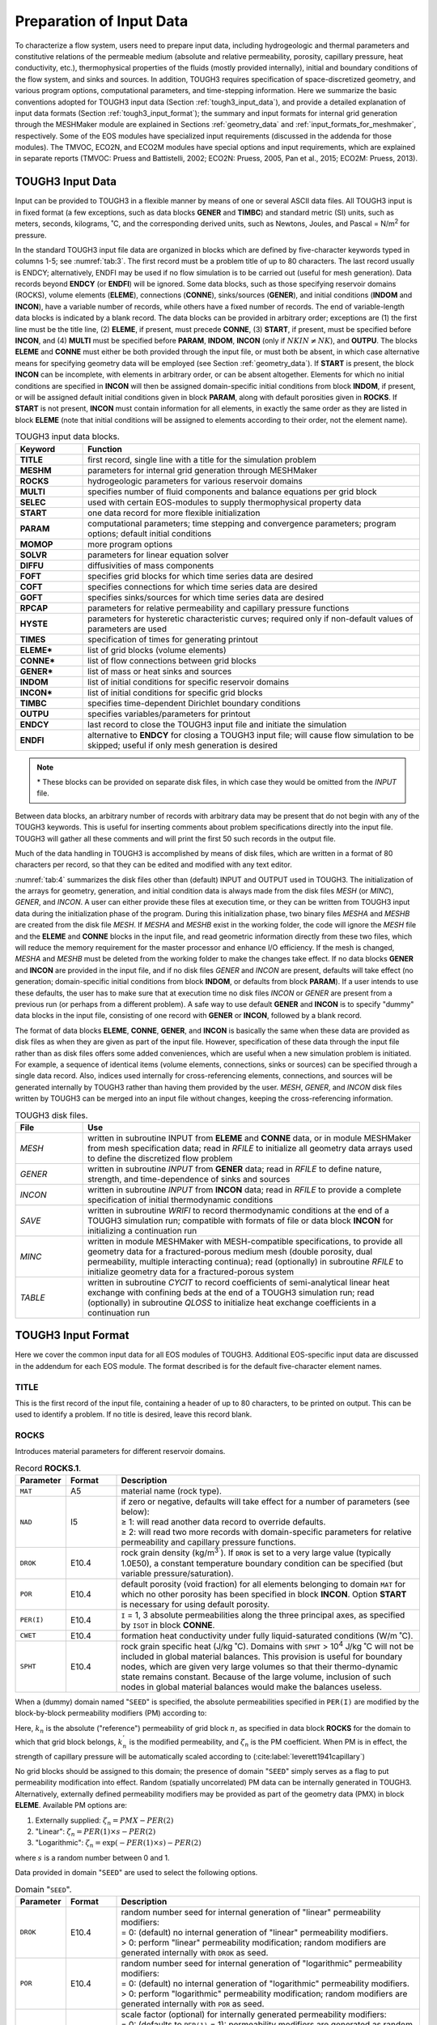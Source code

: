.. _preparation_of_input_data:

Preparation of Input Data
=========================

To characterize a flow system, users need to prepare input data, including hydrogeologic and thermal parameters and constitutive relations of the permeable medium (absolute and relative permeability, porosity, capillary pressure, heat conductivity, etc.), thermophysical properties of the 
fluids (mostly provided internally), initial and boundary conditions of the flow system, and sinks and sources.
In addition, TOUGH3 requires specification of space-discretized geometry, and various program options, computational parameters, and time-stepping information.
Here we summarize the basic conventions adopted for TOUGH3 input data (Section :ref:`tough3_input_data`), and provide a detailed explanation of input data formats (Section :ref:`tough3_input_format`); the summary and input formats for internal grid generation through the MESHMaker module are explained in Sections :ref:`geometry_data` and :ref:`input_formats_for_meshmaker`, respectively.
Some of the EOS modules have specialized input requirements (discussed in the addenda for those modules).
The TMVOC, ECO2N, and ECO2M modules have special options and input requirements, which are explained in separate reports (TMVOC: Pruess and Battistelli, 2002; ECO2N: Pruess, 2005, Pan et al., 2015; ECO2M: Pruess, 2013).


.. _tough3_input_data:

TOUGH3 Input Data
-----------------

Input can be provided to TOUGH3 in a flexible manner by means of one or several ASCII data files.
All TOUGH3 input is in fixed format (a few exceptions, such as data blocks **GENER** and **TIMBC**) and standard metric (SI) units, such as meters, seconds, kilograms, ˚C, and the corresponding derived units, such as Newtons, Joules, and Pascal = N/m\ :sup:`2` for pressure.

In the standard TOUGH3 input file data are organized in blocks which are defined by five-character keywords typed in columns 1-5; see :numref:`tab:3`.
The first record must be a problem title of up to 80 characters.
The last record usually is ENDCY; alternatively, ENDFI may be used if no flow simulation is to be carried out (useful for mesh generation).
Data records beyond **ENDCY** (or **ENDFI**) will be ignored.
Some data blocks, such as those specifying reservoir domains (ROCKS), volume elements (**ELEME**), connections (**CONNE**), sinks/sources (**GENER**), and initial conditions (**INDOM** and **INCON**), have a variable number of records, while others have a fixed number of records.
The end of variable-length data blocks is indicated by a blank record.
The data blocks can be provided in arbitrary order; exceptions are (1) the first line must be the title line, (2) **ELEME**, if present, must precede **CONNE**, (3) **START**, if present, must be specified before **INCON**, and (4) **MULTI** must be specified before **PARAM**, **INDOM**, **INCON** (only if :math:`NKIN \ne NK`), and **OUTPU**.
The blocks **ELEME** and **CONNE** must either be both provided through the input file, or must both be absent, in which case alternative means for specifying geometry data will be employed (see Section :ref:`geometry_data`).
If **START** is present, the block **INCON** can be incomplete, with elements in arbitrary order, or can be absent altogether.
Elements for which no initial conditions are specified in **INCON** will then be assigned domain-specific initial conditions from block **INDOM**, if present, or will be assigned default initial conditions given in block **PARAM**, along with default porosities given in **ROCKS**.
If **START** is not present, **INCON** must contain information for all elements, in exactly the same order as they are listed in block **ELEME** (note that initial conditions will be assigned to elements according to their order, not the element name).

.. list-table:: TOUGH3 input data blocks.
    :name: tab:3
    :widths: 1 5
    :header-rows: 1
    :align: center

    *   - Keyword
        - Function
    *   - **TITLE**
        - first record, single line with a title for the simulation problem
    *   - **MESHM**
        - parameters for internal grid generation through MESHMaker
    *   - **ROCKS**
        - hydrogeologic parameters for various reservoir domains
    *   - **MULTI**
        - specifies number of fluid components and balance equations per grid block
    *   - **SELEC**
        - used with certain EOS-modules to supply thermophysical property data
    *   - **START**
        - one data record for more flexible initialization
    *   - **PARAM**
        - computational parameters; time stepping and convergence parameters; program options; default initial conditions
    *   - **MOMOP**
        - more program options
    *   - **SOLVR**
        - parameters for linear equation solver
    *   - **DIFFU**
        - diffusivities of mass components
    *   - **FOFT**
        - specifies grid blocks for which time series data are desired
    *   - **COFT**
        - specifies connections for which time series data are desired
    *   - **GOFT**
        - specifies sinks/sources for which time series data are desired
    *   - **RPCAP**
        - parameters for relative permeability and capillary pressure functions
    *   - **HYSTE**
        - parameters for hysteretic characteristic curves; required only if non-default values of parameters are used
    *   - **TIMES**
        - specification of times for generating printout
    *   - **ELEME***
        - list of grid blocks (volume elements)
    *   - **CONNE***
        - list of flow connections between grid blocks
    *   - **GENER***
        - list of mass or heat sinks and sources
    *   - **INDOM**
        - list of initial conditions for specific reservoir domains
    *   - **INCON***
        - list of initial conditions for specific grid blocks
    *   - **TIMBC**
        - specifies time-dependent Dirichlet boundary conditions
    *   - **OUTPU**
        - specifies variables/parameters for printout
    *   - **ENDCY**
        - last record to close the TOUGH3 input file and initiate the simulation
    *   - **ENDFI**
        - alternative to **ENDCY** for closing a TOUGH3 input file; will cause flow simulation to be skipped; useful if only mesh generation is desired

.. note::

    \* These blocks can be provided on separate disk files, in which case they would be omitted from the *INPUT* file.

Between data blocks, an arbitrary number of records with arbitrary data may be present that do not begin with any of the TOUGH3 keywords.
This is useful for inserting comments about problem specifications directly into the input file.
TOUGH3 will gather all these comments and will print the first 50 such records in the output file.

Much of the data handling in TOUGH3 is accomplished by means of disk files, which are written in a format of 80 characters per record, so that they can be edited and modified with any text editor.

:numref:`tab:4` summarizes the disk files other than (default) INPUT and OUTPUT used in TOUGH3.
The initialization of the arrays for geometry, generation, and initial condition data is always made from the disk files *MESH* (or *MINC*), *GENER*, and *INCON*.
A user can either provide these files at execution time, or they can be written from TOUGH3 input data during the initialization phase of the program.
During this initialization phase, two binary files *MESHA* and *MESHB* are created from the disk file *MESH*.
If *MESHA* and *MESHB* exist in the working folder, the code will ignore the *MESH* file and the **ELEME** and **CONNE** blocks in the input file, and read geometric information directly from these two files, which will reduce the memory requirement for the master processor and enhance I/O efficiency.
If the mesh is changed, *MESHA* and *MESHB* must be deleted from the working folder to make the changes take effect.
If no data blocks **GENER** and **INCON** are provided in the input file, and if no disk files *GENER* and *INCON* are present, defaults will take effect (no generation; domain-specific initial conditions from block **INDOM**, or defaults from block **PARAM**). 
If a user intends to use these defaults, the user has to make sure that at execution time no disk files *INCON* or *GENER* are present from a previous run (or perhaps from a different problem).
A safe way to use default **GENER** and **INCON** is to specify "dummy" data blocks in the input file, consisting of one record with **GENER** or **INCON**, followed by a blank record. 

The format of data blocks **ELEME**, **CONNE**, **GENER**, and **INCON** is basically the same when these data are provided as disk files as when they are given as part of the input file.
However, specification of these data through the input file rather than as disk files offers some added conveniences, which are useful when a new simulation problem is initiated.
For example, a sequence of identical items (volume elements, connections, sinks or sources) can be specified through a single data record.
Also, indices used internally for cross-referencing elements, connections, and sources will be generated internally by TOUGH3 rather than having them provided by the user.
*MESH*, *GENER*, and *INCON* disk files written by TOUGH3 can be merged into an input file without changes, keeping the cross-referencing information.

.. list-table:: TOUGH3 disk files.
    :name: tab:4
    :widths: 1 5
    :header-rows: 1
    :align: center

    *   - File
        - Use
    *   - *MESH*
        - written in subroutine INPUT from **ELEME** and **CONNE** data, or in module MESHMaker from mesh specification data; read in *RFILE* to initialize all geometry data arrays used to define the discretized flow problem
    *   - *GENER*
        - written in subroutine *INPUT* from **GENER** data; read in *RFILE* to define nature, strength, and time-dependence of sinks and sources
    *   - *INCON*
        - written in subroutine *INPUT* from **INCON** data; read in *RFILE* to provide a complete specification of initial thermodynamic conditions
    *   - *SAVE*
        - written in subroutine *WRIFI* to record thermodynamic conditions at the end of a TOUGH3 simulation run; compatible with formats of file or data block **INCON** for initializing a continuation run
    *   - *MINC*
        - written in module MESHMaker with MESH-compatible specifications, to provide all geometry data for a fractured-porous medium mesh (double porosity, dual permeability, multiple interacting continua); read (optionally) in subroutine *RFILE* to initialize geometry data for a fractured-porous system
    *   - *TABLE*
        - written in subroutine *CYCIT* to record coefficients of semi-analytical linear heat exchange with confining beds at the end of a TOUGH3 simulation run; read (optionally) in subroutine *QLOSS* to initialize heat exchange coefficients in a continuation run


.. _tough3_input_format:

TOUGH3 Input Format
-------------------

Here we cover the common input data for all EOS modules of TOUGH3.
Additional EOS-specific input data are discussed in the addendum for each EOS module.
The format described is for the default five-character element names.


TITLE
*****

This is the first record of the input file, containing a header of up to 80 characters, to be printed on output.
This can be used to identify a problem. If no title is desired, leave this record blank.


ROCKS
*****

Introduces material parameters for different reservoir domains.

.. list-table:: Record **ROCKS.1**.
    :name: tab:rocks.1
    :widths: 1 1 6
    :header-rows: 1
    :align: center

    *   - Parameter
        - Format
        - Description
    *   - ``MAT``
        - A5
        - material name (rock type).
    *   - ``NAD``
        - I5
        - | if zero or negative, defaults will take effect for a number of parameters (see below):
          | ≥ 1: will read another data record to override defaults.
          | ≥ 2: will read two more records with domain-specific parameters for relative permeability and capillary pressure functions.
    *   - ``DROK``
        - E10.4
        - rock grain density (kg/m\ :sup:`3``). If ``DROK`` is set to a very large value (typically 1.0E50), a constant temperature boundary condition can be specified (but variable pressure/saturation).
    *   - ``POR``
        - E10.4
        - default porosity (void fraction) for all elements belonging to domain ``MAT`` for which no other porosity has been specified in block **INCON**. Option **START** is necessary for using default porosity.
    *   - ``PER(I)``
        - E10.4
        - ``I`` = 1, 3 absolute permeabilities along the three principal axes, as specified by ``ISOT`` in block **CONNE**.
    *   - ``CWET``
        - E10.4
        - formation heat conductivity under fully liquid-saturated conditions (W/m ˚C).
    *   - ``SPHT``
        - E10.4
        - rock grain specific heat (J/kg ˚C). Domains with ``SPHT`` > 10\ :sup:`4` J/kg ˚C will not be included in global material balances. This provision is useful for boundary nodes, which are given very large volumes so that their thermo-dynamic state remains constant. Because of the large volume, inclusion of such nodes in global material balances would make the balances useless. 

When a (dummy) domain named "``SEED``" is specified, the absolute permeabilities specified in ``PER(I)`` are modified by the block-by-block permeability modifiers (PM) according to:

.. math::
    :label: eq:48

    k_n \rightarrow k_n^{'} = k_n \cdot \zeta_n

Here, :math:`k_n` is the absolute ("reference") permeability of grid block :math:`n`, as specified in data block **ROCKS** for the domain to which that grid block belongs, :math:`k_n^{'}` is the modified permeability, and :math:`\zeta_n` is the PM coefficient.
When PM is in effect, the strength of capillary pressure will be automatically scaled according to (:cite:label:`leverett1941capillary`)

.. math::
    :label: eq:49

    P_{cap, n} \rightarrow P_{cap, n}^{'} = \frac{P_{cap, n}}{\sqrt{\zeta_n}}

No grid blocks should be assigned to this domain; the presence of domain "``SEED``" simply serves as a flag to put permeability modification into effect.
Random (spatially uncorrelated) PM data can be internally generated in TOUGH3. Alternatively, externally defined permeability modifiers may be provided as part of the geometry data (PMX) in block **ELEME**. Available PM options are:

1. Externally supplied: :math:`\zeta_n = PMX - PER(2)`
2. "Linear": :math:`\zeta_n = PER(1) \times s - PER(2)`
3. "Logarithmic": :math:`\zeta_n = \exp \left( - PER(1) \times s \right) - PER(2)`

where :math:`s` is a random number between 0 and 1.

Data provided in domain "``SEED``" are used to select the following options.

.. list-table:: Domain "``SEED``".
    :name: tab:seed
    :widths: 1 1 6
    :header-rows: 1
    :align: center

    *   - Parameter
        - Format
        - Description
    *   - ``DROK``
        - E10.4
        - | random number seed for internal generation of "linear" permeability modifiers:
          | = 0: (default) no internal generation of "linear" permeability modifiers.
          | > 0: perform "linear" permeability modification; random modifiers are generated internally with ``DROK`` as seed.
    *   - ``POR``
        - E10.4
        - | random number seed for internal generation of "logarithmic" permeability modifiers:
          | = 0:  (default) no internal generation of "logarithmic" permeability modifiers. 
          | > 0: perform "logarithmic" permeability modification; random modifiers are generated internally with ``POR`` as seed.
    *   - ``PER(1)``
        - E10.4
        - | scale factor (optional) for internally generated permeability modifiers:
          | = 0: (defaults to ``PER(1)`` = 1): permeability modifiers are generated as random numbers in the interval (0, 1).
          | > 0: permeability modifiers are generated as random numbers in the interval (0, ``PER(1)``).
    *   - ``PER(2)``
        - E10.4
        - | shift (optional) for internal or external permeability modifiers:
          | = 0: (default) no shift is applied to permeability modifiers.
          | > 0: permeability modifiers are shifted according to :math:`\zeta_n^{'} = \zeta_n - PER(2)`. All :math:`\zeta_n^{'} \lt 0` are set equal to zero.

If both ``DROK`` and ``POR`` are specified as non-zero, ``DROK`` takes precedence.
And if both ``DROK`` and ``POR`` are zero, permeability modifiers as supplied through **ELEME** data will be used.
Note that the domain "``SEED``" is not required in TOUGH3 if externally defined permeability modifiers in block **ELEME** are used without any shift.

.. list-table:: Record **ROCKS.1.1** (optional, ``NAD`` ≥ 1 only).
    :name: tab:rocks.1.1
    :widths: 1 1 6
    :header-rows: 1
    :align: center

    *   - Parameter
        - Format
        - Description
    *   - ``COM``
        - E10.4
        - pore compressiblity (Pa\ :sup:`-1`), :math:`\frac{1}{\phi} \left( \frac{\partial \phi}{\partial P} \right)_T`, (default is 0).
    *   - ``EXPAN``
        - E10.4
        - pore expansivity (1/ ˚C), :math:`\frac{1}{\phi} \left( \frac{\partial \phi}{\partial T} \right)_P`, (default is 0).
    *   - ``CDRY``
        - E10.4
        - formation heat conductivity under desaturated conditions (W/m ˚C), (default is ``CWET``).
    *   - ``TORTX``
        - E10.4
        - tortuosity factor for binary diffusion. If ``TORTX`` = 0, a porosity and saturation-dependent tortuosity will be calculated internally from the :cite:label:`millington1961permeability` model, Eq. (12). When diffusivities, FDDIAGin data block **DIFFU**, are specified as negative numbers, :math:`\tau_0 \tau_{\beta} = S_{\beta}` will be used.
    *   - ``GK``
        - E10.4
        - Klinkenberg parameter b (Pa\ :sup:`-1``) for enhancing gas phase permeability according to the relationship :math:`k_{gas} = k \left( 1 + \frac{b}{P} \right)`.
    *   - ``XKD3``
        - E10.4
        - Distribution coefficient for parent radionuclide, Component 3, in the aqueous phase, m\ :sup:`3`` kg\ :sup:`-1` (EOS7R only).
    *   - ``XKD4``
        - E10.4
        - Distribution coefficient for daughter radionuclide, Component 4, in the aqueous phase, m\ :sup:`3`` kg\ :sup:`-1` (EOS7R only).

.. list-table:: Record **ROCKS.1.2** (optional, ``NAD`` ≥ 2 only).
    :name: tab:rocks.1.2
    :widths: 1 1 6
    :header-rows: 1
    :align: center

    *   - Parameter
        - Format
        - Description
    *   - ``IRP``
        - I5
        - integer parameter to choose type of relative permeability function.
    *   - 
        - 5X
        - (void)
    *   - ``RP(I)``
        - E10.4
        - ``I`` = 1, ..., 7 parameters for relative permeability function.
  
.. list-table:: Record **ROCKS.1.2.1** (optional, ``IRP`` = 12 only).
    :name: tab:rocks.1.2.1
    :widths: 1 1 6
    :header-rows: 1
    :align: center

    *   - Parameter
        - Format
        - Description
    *   - ``RP(I)``
        - E10.4
        - ``I`` = 8, ..., 10 parameters for relative permeability function.

.. list-table:: Record **ROCKS.1.3** (optional, ``NAD`` ≥ 2 only).
    :name: tab:rocks.1.3
    :widths: 1 1 6
    :header-rows: 1
    :align: center

    *   - Parameter
        - Format
        - Description
    *   - ``ICP``
        - I5
        - integer parameter to choose type of capillary pressure function.
    *   - 
        - 5X
        - (void)
    *   - ``CP(I)``
        - E10.4
        - ``I`` = 1, ..., 7 parameters for capillary pressure function.
  
.. list-table:: Record **ROCKS.1.3.1** (optional, ``ICP`` = 12 only).
    :name: tab:rocks.1.3.1
    :widths: 1 1 6
    :header-rows: 1
    :align: center

    *   - Parameter
        - Format
        - Description
    *   - ``CP(I)``
        - E10.4
        - ``I`` = 8, ..., 13 parameters for capillary pressure function.

Repeat records 1, 1.1, 1.2, 1.2.1., 1.3, and 1.3.1 for different reservoir domains.

A blank record closes the **ROCKS** data block.


MULTI
*****

Permits the user to select the number and nature of balance equations that will be solved.
For most EOS modules this data block is not needed, as default values are provided internally.
Available parameter choices are different for different EOS modules (see the addendum of the EOS module of interest).

.. list-table:: Record **MULTI.1**.
    :name: tab:multi.1
    :widths: 1 1 6
    :header-rows: 1
    :align: center

    *   - Parameter
        - Format
        - Description
    *   - ``NK``
        - I5
        - number of mass components.
    *   - ``NEQ``
        - I5
        - number of balance equations per grid block. Usually we have ``NEQ`` = ``NK`` + 1, for solving ``NK`` mass and one energy balance equation. Some EOS modules allow the option ``NEQ`` = ``NK``, in which case only ``NK`` mass balances and no energy equation will be solved.
    *   - ``NPH``
        - I5
        - number of phases that can be present (2 for most EOS modules).
    *   - ``NB``
        - I5
        - number of secondary parameters in the PAR-array other than component mass fractions. Available options include ``NB`` = 6 (no diffusion) and ``NB`` = 8 (include diffusion).
    *   - ``NKIN``
        - I5
        - number of mass components in **INCON** data (default is ``NKIN`` = ``NK``). This parameter can be used, for example, to initialize an EOS7R simulation (``NK`` = 4 or 5) from data generated by EOS7 (``NK`` = 2 or 3). If a value other than the default is to be used, then data block **MULTI** must appear before any initial conditions in data blocks **PARAM**, **INDOM**, or **INCON**.


START (optional)
****************

A record with **START** typed in columns 1-5 allows a more flexible initialization.
More specifically, when **START** is present, **INCON** data can be in arbitrary order, and need not be present for all grid blocks (in which case defaults will be used).
Without **START**, there must be a one-to-one correspondence between the data in blocks **ELEME** and **INCON**.


PARAM
*****

Introduces computation parameters, time stepping information, and default initial conditions.

.. list-table:: Record **PARAM.1**.
    :name: tab:param.1
    :widths: 1 1 6
    :header-rows: 1
    :align: center

    *   - Parameter
        - Format
        - Description
    *   - ``NOITE``
        - I2
        - specifies the maximum number of Newtonian iterations per time step (default is 8).
    *   - ``KDATA``
        - I2
        - | specifies amount of printout (default is 1):
          | 0 or 1: print a selection of element variables.
          | 2: in addition, print a selection of connection variables.
          | 3: in addition, print a selection of generation variables.
          | If the above values for ``KDATA`` are increased by 10, printout will occur after each Newton-Raphson iteration (not just after convergence).
          | If negative values are used, printout for the selection of variables will be generated in the file format of TECPLOT. The amount of printout is given by the absolute value of ``KDATA``. 
    *   - ``MCYC``
        - I4
        - maximum number of time steps to be calculated. If a negative value is used, ``MCYC`` = 2\ :sup:`-MCYC`.
    *   - ``MSEC``
        - I4
        - maximum duration, in CPU seconds, of the simulation (default is infinite).
    *   - ``MCYPR``
        - I4
        - printout will occur for every multiple of ``MCYPR`` steps (default is 1). If a negative value is used, ``MCYPR`` = 2\ :sup:`-MCYPR`.
    *   - ``MOP(I)``
        - I1
        - ``I`` = 1, 24 allows choice of various options, which are documented in printed output from a TOUGH3 run. 
    *   - ``MOP(1)``
        - I1
        - if unequal 0, a short printout for non-convergent iterations will be generated.
    *   - | ``MOP(2)``
          | ...
          | ``MOP(6)``
        - I1
        - generate additional printout in various sub-routines, if set unequal 0. This feature should not be needed in normal applications, but it will be convenient when a user suspects a bug and wishes to examine the inner workings of the code. The amount of printout increases with ``MOP(I)`` (consult source code listings for details).
    *  - ``MOP(2)``
       - I1
       - *CYCIT* (main subroutine).
    *  - ``MOP(3)``
       - I1
       - *MULTI* (flow- and accumulation-terms).
    *  - ``MOP(4)``
       - I1
       - *QU* (sinks/sources). No longer supported in TOUGH3.
    *  - ``MOP(5)``
       - I1
       - *EOS* (equation of state).
    *  - ``MOP(6)``
       - I1
       - *LINEQ* (linear equations). No longer supported in TOUGH3.
    *  - ``MOP(7)``
       - I1
       - if unequal 0, a printout of input data will be provided.
    *  - ``MOP(8)``
       - I1
       - if ``ISOT`` < 0, chooses the option for reducing fracture-matrix interface area.
    *  - ``MOP(9)``
       - I1
       - | determines the composition of produced fluid with the MASS option (see **GENER**). The relative amounts of phases are determined as follows:
         | 0: according to relative mobilities in the source element.
         | 1: produced source fluid has the same phase composition as the producing element.
    *  - ``MOP(10)``
       - I1
       - | chooses the interpolation formula for heat conductivity as a function of liquid saturation (:math:`S_l`):
         | 0: :math:`C(S_l) = CDRY + \sqrt{S_l} \left( CWET - CDRY \right)`.
         | 1: :math:`C(S_l) = CDRY + S_l \left( CWET - CDRY \right)`.
    *  - ``MOP(11)``
       - I1
       - | determines evaluation of mobility and permeability at interfaces:
         | 0: mobilities are upstream weighted with ``WUP`` (see **PARAM.3**), permeability is upstream weighted.
         | 1: mobilities are averaged between adjacent elements, permeability is upstream weighted.
         | 2: mobilities are upstream weighted, permeability is harmonic weighted.
         | 3: mobilities are averaged between adjacent elements, permeability is harmonic weighted.
         | 4: mobility and permeability are both harmonic weighted.
    *  - ``MOP(12)``
       - I1
       - | determines interpolation procedure for time dependent sink/source data (flow rates and enthalpies):
         | 0: triple linear interpolation; tabular data are used to obtain interpolated rates and enthalpies for the beginning and end of the time step; the average of these values is then used.
         | 1: step function option; rates and enthalpies are taken as averages of the table values corresponding to the beginning and end of the time step.
         | 2: rigorous step rate capability for time dependent generation data. A set of times :math:`t_i` and generation rates :math:`q_i` provided in data block **GENER** is interpreted to mean that sink/source rates are piecewise constant and change in discontinuous fashion at table points. Specifically, generation is assumed to occur at constant rate :math:`q_i` during the time interval :math:`[t_i, t_{i+1})`, and changes to :math:`q_{i+1}` at :math:`t_{i+1}`. Actual rate used during a time step that ends at time :math:`t`, with :math:`t_i \le t \le t_{i+1}`, is automatically adjusted in such a way that total cumulative exchanged mass at time :math:`t`

         .. math::
            :label: eq:50

            Q(t) = \int_0^t q dt^{'} = \sum_{j=1}^{i-1} q_j \left( t_{j+1} - t_j \right) + q \left( t - t_i \right)
        
         | is rigorously conserved. If also tabular data for enthalpies are given, an analogous adjustment is made for fluid enthalpy, to preserve :math:`\int qh dt`.
    *  - ``MOP(13)``
       - I1
       - | determines content of *INCON* and *SAVE* files:
         | 0: standard content.
         | 1: writes user-specified initial conditions to file *SAVE*.
         | 2: reads parameters of hysteresis model from file *INCON*.
    *  - ``MOP(14)``
       - I1
       - (void)
    *  - ``MOP(15)``
       - I1
       - | determines conductive heat exchange with impermeable geologic formations using semi-analytical methods:
         | 0: heat exchange is off.
         | 1: linear heat exchange *between a reservoir and confining beds* is on (for grid blocks that have a non-zero heat transfer area; see data block **ELEME**). Initial temperature in cap- or base-rock is assumed uniform and taken as the temperature with which the last element in data block **ELEME** is initialized.
         | 2: linear heat exchange *between a reservoir and confining beds* is on. Initial temperature for the confining bed adjacent to an element that has a non-zero heat transfer area is taken as the temperature of that element in data block **INCON**.
         | Heat capacity and conductivity of the confining beds are specified in block **ROCKS** for the particular domain to which the very last volume element in data block **ELEME** belongs. Thus, if a semi-analytical heat exchange calculation is desired, the user would append an additional dummy element of a very large volume at the end of the **ELEME** block, and provide the desired parameters as initial conditions and domain data, respectively, for this element. It is necessary to specify which elements have an interface area with the confining beds, and to give the magnitude of this interface area. This information is input as parameter ``AHTX`` in columns 31-40 of volume element data in block **ELEME**. Volume elements for which a zero-interface area is specified will not be subject to heat exchange. A sample problem using ``MOP(15)`` = 1 is included in the addendum for EOS1.
         | 5: radial heat exchange *between fluids in a wellbore and the surrounding formation* is on. Constant well and formation properties are given in a material named QLOSS with the following parameters:
         |  - ``DROK``: Rock grain density [kg/m\ :sup:`3`] of formation near well
         |  - ``POR``: Well radius [m]
         |  - ``PER(1)``: Reference elevation [m]; specify Z coordinate in block **ELEME**, columns 71-80
         |  - ``PER(2)``: Reference temperature [˚C]
         |  - ``PER(3)``: Geothermal gradient [˚C/m]
         |  - ``CWET``: Heat conductivity [W/kg ˚C] of formation near well
         |  - ``SPHT``: Rock grain specific heat [J/kg ˚C] of formation near well
         | 6: radial heat exchange *between fluids in a wellbore and the surrounding formation* is on. Depth-dependent well and formation properties (depth, radius, temperature, conductivity, density, capacity) are provided on an external file named *radqloss.dat* with the information in the following format: on the first line, ``NMATQLOSS`` is the number of elevations with geometric and thermal data, and ``NMATQLOSS`` lines are provided with the following data in free format: elevation [m], well radius [m], initial temperature [˚C], ``CWET``, ``DROK``, ``SPHT``. Between elevations, properties are calculated using linear interpolation.
         | RESTART is possible for linear heat exchange between a reservoir and confining beds (``MOP(15)`` = 1 or 2), but not for radial heat exchange (``MOP(15)`` = 5 or 6). The data necessary for continuing the linear heat exchange calculation in a TOUGH3 continuation run are written onto a disk file *TABLE*. When restarting a problem, this file has to be provided under the name *TABLE*. If file *TABLE* is absent, TOUGH3 assumes that no prior heat exchange with confining beds has taken place.
    *  - ``MOP(16)``
       - I1
       - | provides automatic time step control:
         | 0: automatic time stepping based on maximum change in saturation.
         | 1: automatic time stepping based on number of iterations needed for convergence.
         | >1: time step size will be doubled if convergence occurs within ITER ≤ ``MOP(16)`` Newton-Raphson iterations. It is recommended to set ``MOP(16)`` in the range of 2-4.
    *  - ``MOP(17)``
       - I1
       - | handles time stepping after linear equation solver failure:
         | 0: no time step reduction despite linear equation solver failure.
         | 9: reduce time step after linear equation solver failure.
    *  - ``MOP(18)``
       - I1
       - | selects handling of interface density:
         | 0: perform upstream weighting for interface density.
         | >0: average interface density between the two grid blocks. However, when one of the two phase saturations is zero, upstream weighting will be performed.
    *  - ``MOP(19)``
       - I1
       - switch used by different EOS modules for conversion of primary variables.
    *  - ``MOP(20)``
       - I1
       - switch for vapor pressure lowering in EOS4; ``MOP(20)`` = 1 optionally suppresses vapor pressure lowering effects.
    *  - ``MOP(21)``
       - I1
       - | selects the linear equation solver:
         | 0: defaults to ``MOP(21)`` = 3, DSLUCS, Lanczos-type preconditioned bi-conjugate gradient solver.
         | 1: (void)
         | 2: DSLUBC, bi-conjugate gradient solver.
         | 3: DSLUCS (default).
         | 4: DSLUGM, generalized minimum residual preconditioned conjugate gradient solver.
         | 5: DLUSTB, stabilized bi-conjugate gradient solver.
         | 6: LUBAND, banded direct solver.
         | 7: AZTEC parallel iterative solver.
         | 8: PETSc parallel iterative solver.
         | All conjugate gradient solvers use incomplete LU-factorization as a default preconditioner. Other preconditioners may be chosen by means of a data block **SOLVR**.
    *  - ``MOP(22)``
       - I1
       - (void)
    *  - ``MOP(23)``
       - I1
       - (void)
    *  - ``MOP(24)``
       - I1
       - | determines handling of multiphase diffusive fluxes at interfaces:
         | - 0: harmonic weighting of fully coupled effective multiphase diffusivity.
         | - 1: separate harmonic weighting of gas and liquid phase diffusivities.
    *  - ``TEXP``
       - E10.4
       - parameter for temperature dependence of gas phase diffusion coefficient (see Eq. :math:numref:`eq:13`).
    *  - ``BE``
       - E10.4
       - (optional) parameter for effective strength of enhanced vapor diffusion; if set to a non-zero value, will replace the parameter group :math:`\phi \tau_0 \tau_{\beta}` for vapor diffusion (see Eq. :math:numref:`eq:10`).

.. list-table:: Record **PARAM.2**.
    :name: tab:param.2
    :widths: 1 1 6
    :header-rows: 1
    :align: center

    *   - Parameter
        - Format
        - Description
    *   - ``TSTART``
        - E10.4
        - starting time of simulation in seconds (default is 0).
    *   - ``TIMAX``
        - E10.4
        - time in seconds at which simulation should stop (default is infinite).
    *   - ``DELTEN``
        - E10.4
        - length of time steps in seconds. If ``DELTEN`` is a negative integer, ``DELTEN`` = -``NDLT``, the program will proceed to read ``NDLT`` records with time step information. Note that -``NDLT`` must be provided as a floating point number, with decimal point.
    *   - ``DELTMX``
        - E10.4
        - upper limit for time step size in seconds (default is infinite).
    *   - ``ELST``
        - A5
        - no longer supported in TOUGH3. For printout after each time step, use **FOFT** instead.
    *   - 
        - 5X
        - (void)
    *   - ``GF``
        - E10.4
        - magnitude (m/s\ :sup:`2`) of the gravitational acceleration vector. Blank or zero gives "no gravity" calculation.
    *   - ``REDLT``
        - E10.4
        - factor by which time step is reduced in case of convergence failure or other problems (default is 4).
    *   - ``SCALE``
        - E10.4
        - scale factor to change the size of the mesh (default = 1.0).

.. list-table:: Record **PARAM.2.1**.
    :name: tab:param.2.1
    :widths: 1 1 6
    :header-rows: 1
    :align: center

    *   - Parameter
        - Format
        - Description
    *   - ``DLT(I)``
        - E10.4
        - Length (in seconds) of time step ``I``. This set of records is optional for ``DELTEN`` = -``NDLT``, a negative integer. Up to 13 records can be read, each containing 8 time step data. If the number of simulated time steps exceeds the number of ``DLT(I)``, the simulation will continue with time steps determined by automatic time step control (``MOP(16)``).

.. list-table:: Record **PARAM.3**.
    :name: tab:param.3
    :widths: 1 1 6
    :header-rows: 1
    :align: center

    *   - Parameter
        - Format
        - Description
    *   - ``RE1``
        - E10.4
        - convergence criterion for relative error (default 10\ :sup:`-5``).
    *   - ``RE2``
        - E10.4
        - convergence criterion for absolute error (default 1).
    *   - ``U``
        - E10.4
        - (void)
    *   - ``WUP``
        - E10.4
        - upstream weighting factor for mobilities and enthalpies at interfaces (default 1.0 is recommended). 0 ≤ ``WUP`` ≤ 1.
    *   - ``WNR``
        - E10.4
        - weighting factor for increments in Newton/Raphson - iteration (default 1.0 is recommended). 0 < ``WNR`` ≤ 1.
    *   - ``DFAC``
        - E10.4
        - increment factor for numerically computing derivatives (default value is ``DFAC`` = 10\ :sup:`-k/2`, where :math:`k`, evaluated internally, is the number of significant digits of the floating point processor used; for 64-bit arithmetic, ``DFAC`` ≈ 10\ :sup:`-8`).
    *   - ``FOR``
        - E10.4
        - factor to change the size of the time step during the Newtonian iteration (default 1.0).
    *   - ``AMRES``
        - E10.4
        - maximum permissible residual during the Newtonian iteration. If a residual larger than ``AMRES`` is encountered, time step will automatically be reduced (default 10\ :sup:`5`).

.. list-table:: Record **PARAM.4**.
    :name: tab:param.4
    :widths: 1 1 6
    :header-rows: 1
    :align: center

    *   - Parameter
        - Format
        - Description
    *   - ``X(I)``
        - E20.13
        - ``I`` = 1, ``NKIN`` + 1 primary variables which are used as default initial conditions for all grid blocks that are not assigned by means of data blocks **INDOM** or **INCON**. Option **START** is necessary to use default **INCON**. Different sets of primary variables are in use for different EOS modules.

The number of primary variables, ``NKIN`` + 1, is normally assigned internally in the EOS module, and is usually equal to the number ``NEQ`` of equations solved per grid block.
See data block **MULTI** for special assignments of ``NKIN``.
When more than four primary variables are used more than one line (record) must be provided.


INDOM
*****

Introduces domain-specific initial conditions.
These will supersede default initial conditions specified in **PARAM.4**, and can be overwritten by element-specific initial conditions in data block **INCON**.
Option **START** is needed to use **INDOM** conditions.

.. list-table:: Record **INDOM.1**.
    :name: tab:imdom.1
    :widths: 1 1 6
    :header-rows: 1
    :align: center

    *   - Parameter
        - Format
        - Description
    *   - ``MAT``
        - A5
        - name of a reservoir domain, as specified in data block **ROCKS**.

.. list-table:: Record **INDOM.2**.
    :name: tab:imdom.2
    :widths: 1 1 6
    :header-rows: 1
    :align: center

    *   - Parameter
        - Format
        - Description
    *   - ``X(I)``
        - E20.13
        - ``I`` = 1, ``NKIN`` + 1 primary variables assigned to all grid blocks in the domain specified in record **INDOM.1**. Different sets of primary variables are used for different EOS modules.

A blank record closes the **INDOM** data block.
Repeat records **INDOM.1** and **INDOM.2** for as many domains as desired.
The ordering is arbitrary and need not be the same as in block **ROCKS**.


INCON
*****

Introduces element-specific initial conditions.

.. list-table:: Record **INCON.1**.
    :name: tab:incon.1
    :widths: 1 1 6
    :header-rows: 1
    :align: center

    *   - Parameter
        - Format
        - Description
    *   - ``EL``, ``NE``
        - A3, I2
        - code name of element.
    *   - ``NSEQ``
        - I5
        - number of additional elements with the same initial conditions.
    *   - ``NADD``
        - I5
        - increment between the code numbers of two successive elements with identical initial conditions.
    *   - ``PORX``
        - E15.9
        - porosity; if zero or blank, porosity will be taken as specified in block **ROCKS** if option **START** is used.
    *   - ``USRX(I)``
        - E10.4
        - ``I`` = 1, 5 grid block specific parameters (optional).

.. list-table:: Record **INCON.2**.
    :name: tab:incon.2
    :widths: 1 1 6
    :header-rows: 1
    :align: center

    *   - Parameter
        - Format
        - Description
    *   - ``X(I)``
        - E20.14
        - ``I`` = 1, ``NKIN`` + 1 primary variables for the element specified in record **INCON.1**. **INCON** specifications will supersede default conditions specified in **PARAM.4**, and domain-specific conditions that may have been specified in data block **INDOM**. Different sets of primary variables are used for different EOS modules.

A blank record closes the **INCON** data block.
Alternatively, initial condition information may terminate on a record with ``+++`` typed in the first three columns, followed by time stepping information.
This feature is used for a continuation run from a previous TOUGH3 simulation.


SOLVR (optional)
****************

Introduces a data block with parameters for linear equation solvers.
For the parallel solvers, only ``MATSLV`` is used, and the other options should be specified through the PETSc (*.petscrc*) and Aztec (*.aztecrc*) option files.

.. list-table:: Record **SOLVR.1**.
    :name: tab:solvr.1
    :widths: 1 1 6
    :header-rows: 1
    :align: center

    *   - Parameter
        - Format
        - Description
    *   - ``MATSLV``
        - I1
        - | selects the linear equation solver:
          | 1: (void)
          | 2: DSLUBC, a bi-conjugate gradient solver
          | 3: DSLUCS, a Lanczos-type bi-conjugate gradient solver
          | 4: DSLUGM, a generalized minimum residual solver
          | 5: DLUSTB, a stabilized bi-conjugate gradient solver
          | 6: direct solver LUBAND
          | 7: AZTEC parallel iterative solver
          | 8: PETSc parallel iterative solver
    *   - 
        - 2X
        - (void)
    *   - ``ZPROCS``
        - A2
        - | selects the Z-preconditioning (:cite:label:`moridis1998t2solv`). Regardless of user specifications, Z-preprocessing will only be performed when iterative solvers are used (2 ≤ ``MATSLV`` ≤ 5), and if there are zeros on the main diagonal of the Jacobian matrix:
          | Z0: no Z-preprocessing (default for ``NEQ`` = 1)
          | Z1: replace zeros on the main diagonal by a small constant (10\ :sup:`-25`; default for ``NEQ`` ≠ 1)
          | Z2: make linear combinations of equations for each grid block to achieve non-zeros on the main diagonal
          | Z3: normalize equations, followed by Z2
          | Z4: affine transformation to unit main-diagonal submatrices, without center pivoting
    *   - 
        - 3X
        - (void)
    *   - ``OPROCS``
        - A2
        - | selects the O-preconditioning (:cite:label:`moridis1998t2solv`):
          | O0: no O-preprocessing (default, also invoked for ``NEQ`` = 1)
          | O1: eliminate lower half of the main-diagonal submatrix with center pivoting
          | O2: O1, plus eliminate upper half of the main-diagonal submatrix with center pivoting
          | O3: O2, plus normalize, resulting in unit main-diagonal submatrices
          | O4: affine transformation to unit main-diagonal submatrices, without center pivoting
    *   - ``RITMAX``
        - E10.4
        - selects the maximum number of CG iterations as a fraction of the total number of equations (0.0 < ``RITMAX`` ≤ 1.0; default is ``RITMAX`` = 0.1). 
    *   - ``CLOSUR``
        - E10.4
        - convergence criterion for the CG iterations (10\ :sup:`-12` ≤ ``CLOSUR`` ≤ 10\ :sup:`-6`; default is ``CLOSUR`` = 10\ :sup:`-6`)


FOFT (optional)
***************

Introduces a list of elements (grid blocks) for which time-dependent data are to be written out for plotting during the simulation.
A separate file is generated for each element in CSV format.
The name of each file starts with *FOFT*, and includes the element name. If regular or simple hysteresis is invoked via ``IRP`` = ``ICP`` = 12 or ``IRP`` = ``ICP`` = 13, then relevant hysteresis parameters are also written to *FOFT*.
If ``MOP2(17)`` > 0, print variables according to the input data in block **OUTPU**.

.. list-table:: Record **FOFT.1**.
    :name: tab:foft.1
    :widths: 1 1 6
    :header-rows: 1
    :align: center

    *   - Parameter
        - Format
        - Description
    *   - ``EFOFT``
        - A5
        - element name.
    *   - 
        - 5X
        - (void)
    *   - ``IFOFTF``
        - I5
        - | a flag to control the amount of printout:
          | 0: default printout of pressure, temperature, and saturation of flowing phases.
          | >0: print out mass fraction of each component in the specified phase in addition to the default printout.
          | <0: print out mass fraction of each component in each of all the flowing phases in addition to the default printout.

A blank record closes the **FOFT** data block.
Repeat records **FOFT.1** for as many elements as desired.


COFT (optional)
***************

Introduces a list of connections for which time-dependent data are to be written out for plotting during the simulation.
A separate file is generated for each connection in CSV format.
The name of each file starts with *COFT*, and includes the pair of two element names.

.. list-table:: Record **COFT.1**.
    :name: tab:coft.1
    :widths: 1 1 6
    :header-rows: 1
    :align: center

    *   - Parameter
        - Format
        - Description
    *   - ``ECOFT``
        - A10
        - a connection name, i.e., an ordered pair of two element names (no blank between elements). 
    *   - 
        - 10X
        - (void)
    *   - ``ICOFTF``
        - I5
        - | a flag to control the amount of printout:
          | 0: default printout of heat flux and flow rate of each flowing phase.
          | >0: print out fractional mass flow of each component in the specified phase in addition to the default printout.
          | <0: print out fractional mass flow of each component in each of all the flowing phases in addition to the default printout.

A blank record closes the **COFT** data block.
Repeat records **COFT.1** for as many connections as desired.


GOFT (optional)
***************

Introduces a list of sinks/sources for which time-dependent data are to be written out for plotting during the simulation.
A separate file is generated for each sink/source in CSV format.
The name of each file starts with *GOFT*, and includes the sink/source name. 

.. list-table:: Record **GOFT.1**.
    :name: tab:goft.1
    :widths: 1 1 6
    :header-rows: 1
    :align: center

    *   - Parameter
        - Format
        - Description
    *   - ``EGOFT``
        - A5
        - the name of an element in which a sink/source is defined.
    *   - 
        - 5X
        - (void)
    *   - ``IGOFTF``
        - I5
        - | a flag to control the amount of printout:
          | 0: default printout of mass flow rate and flowing enthalpy.
          | >0: print out fractional mass flow rate of the specified phase in addition to the default printout.
          | <0: print out fractional mass flow rate of each of all the flowing phases in addition to the default printout.

A blank record closes the **GOFT** data block.
Repeat records **GOFT.1** for as many sinks/sources as desired.


DIFFU (optional)
****************

Introduces diffusion coefficients (needed only for ``NB`` = 8).

.. list-table:: Record **DIFFU.1**.
    :name: tab:diffu.1
    :widths: 1 1 6
    :header-rows: 1
    :align: center

    *   - Parameter
        - Format
        - Description
    *   - ``FDDIAG(I, 1)``
        - E10.4
        - ``I`` = 1, ``NPH`` diffusion coefficients for mass component #1 in all phases (``I`` = 1: gas; ``I`` = 2: aqueous; etc).

.. list-table:: Record **DIFFU.2**.
    :name: tab:diffu.2
    :widths: 1 1 6
    :header-rows: 1
    :align: center

    *   - Parameter
        - Format
        - Description
    *   - ``FDDIAG(I, 2)``
        - E10.4
        - ``I`` = 1, ``NPH`` diffusion coefficients for mass component #2 in all phases (``I`` = 1: gas; ``I`` = 2: aqueous; etc).

Provide a total of ``NK`` records with diffusion coefficients for all ``NK`` mass components.


SELEC
*****

Introduces a number of integer and floating point parameters that are 
used for different purposes in different TOUGH3 modules (EOS7, EOS7R, 
EWASG, ECO2N, ECO2M, TMVOC).
Note that TOUGH3 includes additional ``IE`` options for the calculation of brine properties in EWASG, ECO2N, and ECO2M.

.. list-table:: Record **SELEC.1**.
    :name: tab:selec.1
    :widths: 1 1 6
    :header-rows: 1
    :align: center

    *   - Parameter
        - Format
        - Description
    *   - ``IE(I)``
        - I5
        - ``I`` = 1, 16 EOS-specific integer options.
    *   - ``IE(1)``
        - I5
        - number of records with floating point numbers that will be read (default is ``IE(1)`` = 1; maximum values is 64).

.. list-table:: Record **SELEC.2**.
    :name: tab:selec.2
    :widths: 1 1 6
    :header-rows: 1
    :align: center

    *   - Parameter
        - Format
        - Description
    *   - ``FE(I)``
        - E10.4
        - ``I`` = 1, ``IE(1)`` * 8 EOS-specific floating point numbers.

Provide as many **SELEC.2** (:numref:`tab:selec.2`) records with floating point numbers as specified in ``IE(1)``, up to a maximum of 64 records.


RPCAP
*****

Introduces information on relative permeability and capillary pressure functions, which will be applied for all flow domains for which no data were specified in records **ROCKS.1.2** (:numref:`tab:rocks.1.2`) and **ROCKS.1.3** (:numref:`tab:rocks.1.3`).

.. list-table:: Record **RPCAP.1**.
    :name: tab:rpcap.1
    :widths: 1 1 6
    :header-rows: 1
    :align: center

    *   - Parameter
        - Format
        - Description
    *   - ``IRP``
        - I5
        - integer parameter to choose type of relative permeability function.
    *   - 
        - 5X
        - (void)
    *   - ``RP(I)``
        - E10.4
        - ``I`` = 1, ..., 7 parameters for relative permeability function.
  
.. list-table:: Record **RPCAP.2** (optional, ``IRP`` = 12 only).
    :name: tab:rpcap.2
    :widths: 1 1 6
    :header-rows: 1
    :align: center

    *   - Parameter
        - Format
        - Description
    *   - ``RP(I)``
        - E10.4
        - ``I`` = 8, ..., 10 parameters for relative permeability function.

.. list-table:: Record **RPCAP.3**.
    :name: tab:rpcap.3
    :widths: 1 1 6
    :header-rows: 1
    :align: center

    *   - Parameter
        - Format
        - Description
    *   - ``ICP``
        - I5
        - integer parameter to choose type of capillary pressure function.
    *   - 
        - 5X
        - (void)
    *   - ``CP(I)``
        - E10.4
        - ``I`` = 1, ..., 7 parameters for capillary pressure function.
  
.. list-table:: Record **RPCAP.4** (optional, ``ICP`` = 12 only).
    :name: tab:rpcap.4
    :widths: 1 1 6
    :header-rows: 1
    :align: center

    *   - Parameter
        - Format
        - Description
    *   - ``CP(I)``
        - E10.4
        - ``I`` = 8, ..., 13 parameters for capillary pressure function.


HYSTE (optional)
****************

Provides numerical controls on the hysteretic characteristic curves.
It is not needed if the default values of all its parameters are to be used.

.. list-table:: Record **HYSTE.1**.
    :name: tab:hyste.1
    :widths: 1 1 6
    :header-rows: 1
    :align: center

    *   - Parameter
        - Format
        - Description
    *   - ``IEHYS(1)``
        - I5
        - | flag to print information about hysteretic characteristic curves:
          | =0: no additional print out.
          | ≥1: print a one-line message to the output file every time a capillary-pressure branch switch occurs (recommended).
    *   - ``IEHYS(2)``
        - I5
        - | flag indicating when to apply capillary-pressure branch switching:
          | =0: after convergence of time step (recommended).
          | >0: after each Newton-Raphson iteration.
    *   - ``IEHYS(3)``
        - I5
        - | run parameter for sub-threshold saturation change:
          | =0: no branch switch unless :math:`\left\vert \Delta S \right\vert` > ``CP(10)``.
          | >0: allow branch switch after run of ``IEHYS(3)`` consecutive time steps for which all :math:`\left\vert \Delta S \right\vert` < ``CP(10)`` and all :math:`\Delta S` are the same sign. Recommended value 5-10. This option may be useful if the time step is cut to a small value due to convergence problems, making saturation changes very small.


TIMES (optional)
****************

Permits the user to obtain printout at specified times.
This printout will occur in addition to printout specified in record **PARAM.1**.

.. list-table:: Record **TIMES.1**.
    :name: tab:times.1
    :widths: 1 1 6
    :header-rows: 1
    :align: center

    *   - Parameter
        - Format
        - Description
    *   - ``ITI``
        - I5
        - number of times provided on records **TIMES.2**, **TIMES.3**, etc.
    *   - ``ITE``
        - I5
        - total number of times desired (``ITI`` ≤ ``ITE``; default is ``ITE`` = ``ITI``).
    *   - ``DELAF``
        - E10.4
        - maximum time step size after any of the prescribed times have been reached (default is infinite).
    *   - ``TINTER``
        - E10.4
        - time increment for times with index ``ITI``, ``ITI`` + 1, ..., ``ITE``.

.. list-table:: Record **TIMES.2**.
    :name: tab:times.2
    :widths: 1 1 6
    :header-rows: 1
    :align: center

    *   - Parameter
        - Format
        - Description
    *   - ``TIS(I)``
        - E10.4
        - ``I`` = 1, ``ITI`` times (in ascending order) at which printout is desired.


ELEME
*****

Introduces element (grid block) information.

.. list-table:: Record **ELEME.1**.
    :name: tab:eleme.1
    :widths: 1 1 6
    :header-rows: 1
    :align: center

    *   - Parameter
        - Format
        - Description
    *   - ``EL``, ``NE``
        - A3, I2
        - five-character code name of an element. The first three characters are arbitrary, the last two characters must be numbers.
    *   - ``NSEQ``
        - I5
        - number of additional elements having the same volume and belonging to the same reservoir domain.
    *   - ``NADD``
        - I5
        - increment between the code numbers of two successive elements. (Note: the maximum permissible code number ``NE`` + ``NSEQ`` × ``NADD`` is ≤ 99).
    *   - ``MA1``, ``MA2``
        - A3, A2
        - a five-character material identifier corresponding to one of the reservoir domains as specified in block **ROCKS**. If the first three characters are blanks and the last two characters are numbers then they indicate the sequence number of the domain as entered in **ROCKS**. If both ``MA1`` and ``MA2`` are left blank the element is by default assigned to the first domain in block **ROCKS**.
    *   - ``VOLX``
        - E10.4
        - element volume (m\ :sup:`3``).
    *   - ``AHTX``
        - E10.4
        - interface area (m\ :sup:`2`) for linear heat exchange with semi-infinite confining beds. Internal MESH generation via MESHMaker will automatically assign ``AHTX``.
    *   - ``PMX``
        - E10.4
        - | block-by-block permeability modification coefficient, :math:`\zeta_n` (optional). The ``PMX`` may be used to specify spatially correlated heterogeneous fields. But users need to run their own geostatistical program to generate the fields they desire, and then use preprocessing programs to place the modification coefficients into the **ELEME** data block, as TOUGH3 provides no internal capabilities for generating such fields.
          | If a dummy domain "``SEED``" is specified in data block **ROCKS**, it will be used as multiplicative factor for all the permeability parameters from block ROCKS (see Eq. :math:numref:`eq:48`), and strength of capillary pressure will be scaled according to Eq. :math:numref:`eq:49`. With a dummy domain "``SEED``" in data block **ROCKS**, ``PMX`` = 0 will result in an impermeable block.
          | In TOUGH3, ``PMX`` can be active without a dummy domain "``SEED``" in the ROCKS block. If a dummy domain "``SEED``" is not specified in data block **ROCKS**, it can be used to specify grid block permeabilities or permeability modifiers. If a positive value less than 10\ :sup:`-4` is given, it is interpreted as absolute permeability; if a negative value is provided, it is interpreted as a permeability modifier, i.e., a factor with which the absolute permeability specified in block **ROCKS** is multiplied. Alternatively, the same information can be provided through ``USRX`` (columns 31-40) in block **INCON**.
          | If ``PMX`` is blank for the first element, the element-by-element permeabilities are ignored. If a dummy domain "``SEED``" is not specified in data block **ROCKS**, strength of capillary pressure will not be automatically scaled. Leverett scaling of capillary pressure can be applied with ``MOP2(6)`` > 0 in data block **MOMOP**.
    *   - ``X``, ``Y``, ``Z``
        - 3E10.4
        - Cartesian coordinates of grid block centers. These may be included in the **ELEME** data to make subsequent plotting of results more convenient. Note that coordinates are not used in TOUGH3; the exceptions are for optional initialization of a gravity-capillary equilibrium with EOS9 and for optional addition of potential energy to enthalpy with ``MOP2(12)`` > 0 in data block **MOMOP**.
    *   - ``USERX(I)``
        - E10.4
        - anisotropic permeability or permeability modifier of the X-, Y-, and Z-direction for ``I`` = 1, 2, and 3, respectively. Based on the values, TOUGH3 will internally determine whether it is permeability itself or permeability modifier. To read three permeabilities or permeability modifiers, ``MOP2(20)`` in data block **MOMOP** should be set according to Table 7. Alternatively, the same information can be provided through ``USRX`` (columns 31-60) in block **INCON**. To write these element-by-element parameters to file *SAVE*, set ``MOP(13)`` = 1.

Repeat record **ELEME.1** for the number of elements desired.

A blank record closes the **ELEME** data block.


CONNE
*****

Introduces information for the connections (interfaces) between elements.

.. list-table:: Record **CONNE.1**.
    :name: tab:conne.1
    :widths: 1 1 6
    :header-rows: 1
    :align: center

    *   - Parameter
        - Format
        - Description
    *   - ``EL1``, ``NE1``
        - A3, I2
        - code name of the first element.
    *   - ``EL2``, ``NE2``
        - A3, I2
        - code name of the second element.
    *   - ``NSEQ``
        - I5
        - number of additional connections in the sequence.
    *   - ``NAD1``
        - I5
        - increment of the code number of the first element between two successive connections.
    *   - ``NAD2``
        - I5
        - increment of the code number of the second element between two successive connections.
    *   - ``ISOT``
        - I5
        - set equal to 1, 2, or 3; specifies absolute permeability to be ``PER(ISOT)`` for the materials in elements (``EL1``, ``NE1``) and (``EL2``, ``NE2``), where ``PER`` is read in block **ROCKS**. This allows assignment of different permeabilities, e.g., in the horizontal and vertical direction.
    *   - ``D1``
        - E10.4
        - distance (m) from first element to interface.
    *   - ``D2``
        - E10.4
        - distance (m) from second element to interface.
    *   - ``AREAX``
        - E10.4
        - interface area (m\ :sup:`2`).
    *   - ``BETAX``
        - E10.4
        - cosine of the angle between the gravitational acceleration vector and the line between the two elements. ``GF`` × ``BETAX`` > 0 (<0) corresponds to first element being above (below) the second element.
    *   - ``SIGX``
        - E10.4
        - | "radiant emittance" factor for radiative heat transfer, which for a perfectly "black" body is equal to 1. The rate of radiative heat transfer between the two grid blocks is

          .. math::
              :label: eq:51

              G_{rad} = SIGX \times \sigma_0 \times AREAX \times \left( T_2^4 - T_1^4 \right)

          | where :math:`\sigma_0` = 5.6687e-8 J/m\ :sup:`2` K\ :sup:`4` s is the Stefan-Boltzmann constant, and :math:`T_1` and :math:`T_1` are the absolute temperatures of the two grid blocks. ``SIGX`` may be entered as a negative number, in which case the absolute value will be used, and heat conduction at the connection will be suppressed. ``SIGX`` = 0 will result in no radiative heat transfer.

Repeat record **CONNE.1** for the number of connections desired.

A blank record closes the **CONNE** data block.
Alternatively, connection information may terminate on a record with ``+++`` typed in the first three columns, followed by element cross-referencing information.
This is the termination used when generating a *MESH* file with TOUGH3.


GENER
*****

Introduces sinks and/or sources.

.. list-table:: Record **GENER.1**.
    :name: tab:gener.1
    :widths: 1 1 6
    :header-rows: 1
    :align: center

    *   - Parameter
        - Format
        - Description
    *   - ``EL``, ``NE``
        - A3, I2
        - code name of the element containing the sink/source.
    *   - ``SL``, ``NS``
        - A3, I2
        - code name of the sink/source. The first three characters are arbitrary, the last two characters must be numbers.
    *   - ``NSEQ``
        - I5
        - number of additional sinks/sources with the same injection/production rate (not applicable for ``TYPE`` = DELV).
    *   - ``NADD``
        - I5
        - increment between the code numbers of two successive elements with identical sink/source.
    *   - ``NADS``
        - I5
        - increment between the code numbers of two successive sinks/sources.
    *   - ``LTAB``
        - I5
        - number of points in table of generation rate versus time. Set 0 or 1 for constant generation rate. For wells on deliverability, ``LTAB`` denotes the number of open layers, to be specified only for the bottommost layer.
    *   - 
        - 5X
        - (void)
    *   - ``TYPE``
        - A4
        - | specifies different options for fluid or heat production and injection. For example, different fluid components may be injected, the nature of which depends on the EOS module being used. Different options for considering wellbore flow effects may also be specified:
          |  - HEAT: Introduces a heat sink/source
          |  - WATE: water
          |  - COM1: component 1
          |  - COM2: component 2
          |  - COM3: component 3
          |  - ...
          |  - COMn: component n
          |  - MASS: mass production rate specified
          |  - DELV: well on deliverability, i.e., production occurs against specified bottomhole pressure. If well is completed in more than one layer, bottommost layer must be specified first, with number of layers given in ``LTAB``. Subsequent layers must be given sequentially for a total number of ``LTAB`` layers.
          |  - F--- or f---: well on deliverability against specified wellhead pressure. By convention, when the first letter of a type specification is F or f, TOUGH3 will perform flowing wellbore pressure corrections using tabular data of flowing bottomhole pressure vs. flow rate and flowing enthalpy. The tabular data used for flowing wellbore correction must be generated by means of a wellbore simulator ahead of a TOUGH3 run as ASCII data of 80 characters per record, according to the format specifications below.

             | The first record is an arbitrary title. The second record holds the number of flow rate and flowing enthalpy data (table points), ``NG`` and ``NH``, respectively, in format 2I5; in :numref:`table_6` we have ``NG`` = 11, ``NH`` = 9. This is followed by ``NG`` flow rate data in format 8E10.4, and ``NH`` enthalpy data also in format 8E10.4. After this come ``NG`` sets of ``NH`` flowing bottomhole pressure data in format 8E10.4. The data in :numref:`table_6` were generated with the HOLA wellbore simulator (Aunzo et al., 1991) for a 0.2 m (≈8 inch) inside diameter well of 1,000 m feed zone depth with 7 bars wellhead pressure. Formation temperature for the conductive heat loss calculation in HOLA was assumed to increase linearly from 25˚C at the land surface to 275.5˚C at 750 m depth. Flow rates cover the range from 0.5 to 90.5 kg/s, and flowing enthalpies cover the range from 1,000 to 1,400 kJ/kg. A data record with very large bottomhole pressures of 55.55 MPa was added by hand for a very large hypothetical rate of 1,000 kg/s. This was done to avoid rates going out of table range during Newton-Raphson iteration in a TOUGH3 flow simulation.
             | The data must be provided by means of a disk file, whose name consists of the four characters of the ``TYPE`` specification, and the one character of the following ``ITAB`` parameter. For example, to use wellbore pressure data in a disk file called *f725d*, specify ``TYPE`` as *f725*, and specify ``ITAB`` as *d*. Different wellbore tables, representing, e.g., wells with different diameter, feed zone depth, and flowing wellhead pressure, may be used simultaneously in a TOUGH3 simulation. Also, several wells completed in different grid blocks may reference the same wellbore table.
        
          | The capability for flowing wellbore pressure correction is presently only available for wells with a single feed zone.
    *   - ``ITAB``
        - A1
        - unless left blank, table of specific enthalpies will be read (``LTAB`` > 1 only). When time-dependent injection is used, ``ITAB`` must be specified non-blank, and specific enthalpy data must be given.
    *   - ``GX``
        - E10.4
        - constant generation rate; positive for injection, negative for production; ``GX`` is mass rate (kg/s) for generation types COM1, COM2, COM3, etc, and MASS; it is energy rate (J/s) for a HEAT sink/source. For wells on deliverability, ``GX`` is productivity index PI (m\ :sup:`3`), Eq. :math:numref:`eq:16`.
    *   - ``EX``
        - E10.4
        - fixed specific enthalpy (J/kg) of the fluid for mass injection (``GX`` > 0). For wells on deliverability against fixed bottomhole pressure, ``EX`` is bottomhole pressure :math:`P_{wb}` (Pa), at the center of the topmost producing layer in which the well is open.
    *   - ``HG``
        - E10.4
        - thickness of layer (m; wells on deliverability with specified bottomhole pressure only).

.. _table_6:

.. code-block:: text
    :caption: Flowing bottomhole pressures (in Pa) at 1000 m feed zone depth for a well of 20 cm (≈8 inch) inside diameter producing at 7 bar wellhead pressure (calculated from HOLA; Aunzo et al., 1991).

    *f725d* - (q,h) from ( .5000E+00, .1000E+07) to ( .9050E+02, .1400E+07) 
       11    9 
     .5000E+00 .1050E+02 .2050E+02 .3050E+02 .4050E+02 .5050E+02 .6050E+02 .7050E+02 
     .8050E+02 .9050E+02 1.e3 
     .1000E+07 .1050E+07 .1100E+07 .1150E+07 .1200E+07 .1250E+07 .1300E+07 .1350E+07 
     .1400E+07 
     .1351E+07 .1238E+07 .1162E+07 .1106E+07 .1063E+07 .1028E+07 .9987E+06 .9740E+06 
     .9527E+06 
     .1482E+07 .1377E+07 .1327E+07 .1299E+07 .1284E+07 .1279E+07 .1279E+07 .1286E+07 
     .1292E+07 
     .2454E+07 .1826E+07 .1798E+07 .1807E+07 .1835E+07 .1871E+07 .1911E+07 .1954E+07 
     .1998E+07 
     .4330E+07 .3199E+07 .2677E+07 .2280E+07 .2322E+07 .2376E+07 .2434E+07 .2497E+07 
     .2559E+07 
     .5680E+07 .4772E+07 .3936E+07 .3452E+07 .2995E+07 .2808E+07 .2884E+07 .2967E+07 
     .3049E+07 
     .6658E+07 .5909E+07 .5206E+07 .4557E+07 .4158E+07 .3746E+07 .3391E+07 .3402E+07 
     .3511E+07 
     .7331E+07 .6850E+07 .6171E+07 .5627E+07 .5199E+07 .4814E+07 .4465E+07 .4208E+07 
     .3957E+07 
     .7986E+07 .7548E+07 .7140E+07 .6616E+07 .6256E+07 .5908E+07 .5634E+07 .5399E+07 
     .5128E+07 
     .8621E+07 .8177E+07 .7820E+07 .7560E+07 .7234E+07 .6814E+07 .6624E+07 .6385E+07 
     .6254E+07 
     .8998E+07 .8732E+07 .8453E+07 .8124E+07 .7925E+07 .7671E+07 .7529E+07 .7397E+07 
     .7269E+07 
     .5555e+08 .5555e+08 .5555e+08 .5555e+08 .5555e+08 .5555e+08 .5555e+08 .5555e+08 
     .5555e+08 

.. list-table:: Record **GENER.1.1** (optional, ``LTAB`` > 1 only).
    :name: tab:gener.1.1
    :widths: 1 1 6
    :header-rows: 1
    :align: center

    *   - Parameter
        - Format
        - Description
    *   - ``F1(L)``
        - E14.7
        - ``L`` = 1, ``LTAB`` generation times.

.. list-table:: Record **GENER.1.2** (optional, ``LTAB`` > 1 only).
    :name: tab:gener.1.2
    :widths: 1 1 6
    :header-rows: 1
    :align: center

    *   - Parameter
        - Format
        - Description
    *   - ``F2(L)``
        - E14.7
        - ``L`` = 1, ``LTAB`` specific enthalpy of produced or injected fluid.

.. list-table:: Record **GENER.1.3** (optional, ``LTAB`` > 1 and ``ITAB`` non-blank only; this data must be provided for injection at time-dependent rates).
    :name: tab:gener.1.3
    :widths: 1 1 6
    :header-rows: 1
    :align: center

    *   - Parameter
        - Format
        - Description
    *   - ``F3(L)``
        - E14.7
        - ``L`` = 1, ``LTAB`` generation rates.

Repeat records **GENER.1**, **GENER.1.1**, **GENER.1.2**, and **GENER.1.3** for the number of sinks/sources desired.

A blank record closes the **GENER** data block. 
Alternatively, generation information may terminate on a record with ``+++`` typed in the first three columns, followed by element cross-referencing information.

In addition to the standard input format, time-dependent generation rates (i.e., if ``LTAB`` > 1 in block **GENER.1**) can be provided as a free-format table with time in the first column, injection or production rate in the second column, and (if ``ITAB`` is not left blank) specific enthalpy in the third column.
The number of table rows is given by ``LTAB``.
The tabular format is chosen by providing the character "T" or "D" in Column 7 after keyword **GENER**.
Moreover, time and rate conversion factors can be given in columns 11-20 and 21-30.
If character "D" is specified in Column 7, time can be given in (any) date format; it will be converted to seconds (relative to the first date given).
These conversion factors only apply to sinks/source with time-dependent generation rates (i.e., constant rates given in columns 41-50 of block 
**GENER.1** are not affected).
The free-format options are only available if sinks/sources are given directly in the TOUGH3 input deck.
The external file *GENER* has to be provided in the standard format.


TIMBC
*****

Permits the users to specify time-dependent Dirichlet boundary conditions.
All values in this data block are read in free format.

.. list-table:: Record **TIMBC.1**.
    :name: tab:timbc.1
    :widths: 1 1 6
    :header-rows: 1
    :align: center

    *   - Parameter
        - Format
        - Description
    *   - ``NTPTAB``
        - Free
        - number of elements with time-dependent boundary conditions.

.. list-table:: Record **TIMBC.2**.
    :name: tab:timbc.2
    :widths: 1 1 6
    :header-rows: 1
    :align: center

    *   - Parameter
        - Format
        - Description
    *   - ``NBCP``
        - Free
        - number of times.
    *   - ``NBCPV``
        - Free
        - number of primary variable that is time dependent, e.g., 1 for pressure.

.. list-table:: Record **TIMBC.3**.
    :name: tab:timbc.3
    :widths: 1 1 6
    :header-rows: 1
    :align: center

    *   - Parameter
        - Format
        - Description
    *   - ``BCELM``
        - Free
        - name of boundary element (start in Column 1).

.. list-table:: Record **TIMBC.4**.
    :name: tab:timbc.4
    :widths: 1 1 6
    :header-rows: 1
    :align: center

    *   - Parameter
        - Format
        - Description
    *   - ``TIMBCV(I)``, ``PGBCEL(I)``
        - Free
        - ``I`` = 1, ``NBCP`` times and values of primary variable ``NBCPV`` at boundary element ``BCELM``.

Repeat records **TIMBC.2**, **TIMBC.3**, and **TIMBC.4** for ``NTPTAB`` times.


MOMOP (optional)
****************

Describes additional options.

.. list-table:: Record **MOMOP**.
    :name: tab:momop
    :widths: 1 1 6
    :header-rows: 1
    :align: center

    *   - Parameter
        - Format
        - Description
    *   - ``MOP2(1)``
        - I1
        - | Minimum number of Newton-Raphson iterations:
          | 0, 1: Allow convergence in a single Newton-Raphson iteration
          | 2: Perform at least two iterations; primary variables are always updated
    *   - ``MOP2(2)``
        - I1
        - | Length of element names (default: 5 characters). Format of blocks **ELEME**, **CONNE**, **INCON**, and **GENER** change depending on element-name length as follows
          | 
          | **ELEME**
          | 5: (A3,I2,I5,I5,A2,A3,6E10.4)
          | 6: (A3,I3,I5,I4,A2,A3,6E10.4)
          | 7: (A3,I4,I4,I4,A2,A3,6E10.4)
          | 8: (A3,I5,I4,I3,A2,A3,6E10.4)
          | 9: (A3,I6,I3,I3,A2,A3,6E10.4)
          |
          | **CONNE**
          | 5: (2(A3,I2),I5,2I5,I5,4E10.4)
          | 6: (2(A3,I3),I5,2I4,I5,4E10.4)
          | 7: (2(A3,I4),I5,2I3,I5,4E10.4)
          | 8: (2(A3,I5),I3,2I3,I5,4E10.4)
          | 9: (2(A3,I6),I3,2I2,I5,4E10.4)
          |
          | **INCON**
          | 5: (A3,I2,I5,I5,E15.8,4E12.4)
          | 6: (A3,I3,I5,I4,E15.8,4E12.4)
          | 7: (A3,I4,I4,I4,E15.8,4E12.4)
          | 8: (A3,I5,I4,I3,E15.8,4E12.4)
          | 9: (A3,I6,I3,I3,E15.8,4E12.4)
          |
          | **GENER**
          | 5: (A3,I2,A3,I2,I5,2I5,I5,5X,A4,A1,3E10.4)
          | 6: (A3,I3,A3,I2,I6,2I4,I5,5X,A4,A1,3E10.4)
          | 7: (A3,I4,A3,I2,I5,2I4,I5,5X,A4,A1,3E10.4)
          | 8: (A3,I5,A3,I2,I4,2I4,I5,5X,A4,A1,3E10.4)
          | 9: (A3,I6,A3,I2,I5,2I3,I5,5X,A4,A1,3E10.4)
    *   - ``MOP2(3)``
        - I1
        - | Honoring generation times in block **GENER**:
          | 0: Generation times ignored
          | >0: Time steps adjusted to match generation times
    *   - ``MOP2(4)``
        - I1
        - | Vapor pressure reduction:
          | 0: No vapor pressure reduction at low liquid saturation
          | >0: Reduces vapor pressure for :math:`S_l` < 0.02 to prevent liquid disappearance by evaporation (only certain EOS modules)
    *   - ``MOP2(5)``
        - I1
        - | Active Fracture Model:
          | 0: Active Fracture Model applied to liquid phase only
          | >0: Active Fracture Model applied to all phases
    *   - ``MOP2(6)``
        - I1
        - | Leverett scaling of capillary pressure:
          | 0: No Leverett scaling
          | >0: Rescale capillary pressure: :math:`P_c = P_{c, ref} \sqrt{\frac{k_{ref}}{k}}` if element-specific permeabilities are specified
    *   - ``MOP2(7)``
        - I1
        - | Zero nodal distance:
          | 0: Take absolute permeability from other element
          | >0: Take absolute and relative permeability from other element
    *   - ``MOP2(8)``
        - I1
        - | Conversion of element names:
          | 0: No conversion
          | >0: Convert non-leading spaces in element names to zeros
    *   - ``MOP2(9)``
        - I1
        - | Time stepping after time-step reduction to honor printout time:
          | 0: Continue with time step used before forced time-step reduction
          | >0: Continue with time step imposed by forced time-step reduction
    *   - ``MOP2(10)``
        - I1
        - | Writing *SAVE* file:
          | 0: Write *SAVE* file only at the end of a forward run
          | 1: Write *SAVE* file after each printout time
          | 2: Write separate *SAVE* files after each printout time
    *   - ``MOP2(11)``
        - I1
        - | Water properties:
          | 0: International Formulation Committee (1967)
          | 1: IAPWS-IF97
    *   - ``MOP2(12)``
        - I1
        - | Enthalpy of liquid water:
          | 0: Potential energy not included in enthalpy of liquid water
          | >0: Potential energy included in enthalpy of all phases (Stauffer et al., 2014)
    *   - ``MOP2(13)``
        - I1
        - | Adjustment of Newton-Raphson increment weighting:
          | 0: No adjustment
          | >0: Reduce ``WNR`` by ``MOP2(13)`` percent if Newton-Raphson iterations oscillate and time step is reduced because ``ITER`` = ``NOITE``
    *   - ``MOP2(14)``
        - I1
        - | Print input file to the end of output file:
          | 0: Do not reprint input files
          | 1: Print TOUGH3 input file to the end of TOUGH3 output file
    *   - ``MOP2(15)``
        - I1
        - | Porosity used for calculation of rock energy content:
          | 0: Use porosity of block **ROCKS**; this assumes that the porosities provided in block **INCON** were the result of a pore compressibility/expansivity calculation; the "original" porosity from block **ROCKS** is used to compensate for equivalent rock-grain density changes
          | >0: Use porosity from block **INCON**; this assumes that these porosities were not the result from a pore compressibility/expansivity calculation; changes in rock-grain density due to pore compressibility/expansivity are not compensated.
    *   - ``MOP2(16)``
        - I1
        - | Porosity-permeability relationships for heterogeneous media:
          | 0: No deterministic correlation
          | 1: Material-specific empirical correlations (see subroutine *PER2POR*)
    *   - ``MOP2(17)``
        - I1
        - | Variables printed on *FOFT* files:
          | 0: Print variables according to input data in block **FOFT**
          | 1: Print variables according to input data in block **OUTPU**
    *   - ``MOP2(18)``
        - I1
        - (void)
    *   - ``MOP2(19)``
        - I1
        - (void)
    *   - ``MOP2(20)``
        - I1
        - | Reading anisotropic permeability modifiers in block **ELEME**:
          | 0: Read isotropic permeability modifiers from columns 41-50
          | 1: Read anisotropic permeability modifiers from columns 81-110
          | 2: Read anisotropic permeability modifiers for ``ISOT`` = 1 from columns 41-50 and for ``ISOT`` = 2 and 3 from columns 91-110
    *   - ``MOP2(21)``
        - I1
        - | Honoring generation times in blocks **TIMBC**:
          | 0: Time stepping ignores times specified in block **TIMBC**
          | >0: Time steps adjusted to match times in block **TIMBC**
    *   - ``MOP2(22)``
        - I1
        - | Format for reading coordinates in block **ELEME**:
          | 0: Read coordinates in format 3E10.4 from columns 51-80
          | >0: Read coordinates in format 3E20.14 from columns 51-110
    *   - ``MOP2(23)``
        - I1
        - (void)
    *   - ``MOP2(24)``
        - I1
        - (void)
    *   - ``MOP2(25)``
        - I1
        - | Check mesh for duplicate element names:
          | 0: Do not check the mesh
          | 1: Check the mesh
    *   - ``MOP2(26)``
        - I1
        - | Printout format:
          | 0: Both traditional output and CSV formats
          | 1: CSV/TECPLOT format (types separated; times combined)
          | 2: CSV/TECPLOT format (types separated; times separated)
          | 3: CSV/TECPLOT format (types combined; times combined)
    *   - ``MOP2(27)``
        - I1
        - | Element naming in MESHMAKER:
          | 0: Traditional element naming scheme
          | 1: Element name is equal to consecutive element number


OUTPU (optional)
****************

Permits the users to obtain printout of specified variables.
**OUTPU** specifications will supersede the default condition specified in ``KDATA`` in data block **PARAM**.
Block **OUTPU** must be specified after block **MULTI**.

.. list-table:: Record **OUTPU.0**.
    :name: tab:outpu.0
    :widths: 1 1 6
    :header-rows: 1
    :align: center

    *   - Parameter
        - Format
        - Description
    *   - ``COUTFM``
        - A20
        - a keyword indicating the desired output format, currently either CSV, TECPLOT, or PETRASIM.

.. list-table:: Record **OUTPU.1**.
    :name: tab:outpu.1
    :widths: 1 1 6
    :header-rows: 1
    :align: center

    *   - Parameter
        - Format
        - Description
    *   - ``MOUTVAR``
        - I5
        - number of variables to be printed out.

.. list-table:: Record **OUTPU.2**.
    :name: tab:outpu.2
    :widths: 1 1 6
    :header-rows: 1
    :align: center

    *   - Parameter
        - Format
        - Description
    *   - ``COUTLN``
        - A20
        - name of variable, to be chosen among the available options. They include primary variables, secondary parameters, flow terms, and more. The name of variables is all capital letters, and should be typed in the input file as shown in :numref:`tab:8`.
    *   - ``ID1``
        - I5
        - first option for the corresponding keyword in ``COUTLN``, as shown in :numref:`tab:8`.
    *   - ``ID2``
        - I5
        - second option for the corresponding keyword in ``COUTLN``, as shown in :numref:`tab:8`.

.. list-table:: Keywords of block **OUTPU** and related output variables.
    :name: tab:8
    :widths: 3 1 1 4 1
    :header-rows: 1
    :align: center

    *   - Keyword
        - ID1
        - ID2
        - Output variable
        - Header
    *   - SET
        - ``ISET``
        - 
        - | Prints predefined sets of output variables:
          | ``ISET`` = 1: Set of main element-related output variables
          | ``ISET`` = 2: Set of main connection-related output variables 
          | ``ISET`` = 3: Set of main generation-related output variables
        - 
    *   - NO COMMA
        - 
        - 
        - Omit commas between values
        - 
    *   - NO QUOTES
        - 
        - 
        - Omit quotes around values
        - 
    *   - NO NAME
        - 
        - 
        - Omit element names
        - 
    *   - | COORDINATE
          | COORD
        - ``NXYZ``
        - 
        - | Grid-block or connection coordinates; mesh dimension and orientation are automatically determined, or can be specified through variable ``NXYZ``:
          | ``NXYZ`` = 1 : Mesh is 1D "X  "
          | ``NXYZ`` = 2 : Mesh is 1D " Y "
          | ``NXYZ`` = 3 : Mesh is 1D " Z "
          | ``NXYZ`` = 4 : Mesh is 2D "XY "
          | ``NXYZ`` = 5 : Mesh is 2D "X Z"
          | ``NXYZ`` = 6 : Mesh is 2D " YZ"
          | ``NXYZ`` = 7 : Mesh is 3D "XYZ"
        - 
    *   - INDEX
        - 
        - 
        - Index (running number) of elements, connections, or sinks/sources
        - 
    *   - | MATERIAL
          | ROCK
          | ROCK TYPE
        - 
        - 
        - Material number
        - ROCK
    *   - | MATERIAL NAME
          | ROCK NAME
          | ROCK TYPE NAME
        - 
        - 
        - Material name
        - ROCK
    *   - ABSOLUTE
        - ``ISOT``
        - 
        - Absolute permeability in direction ``ISOT``; if ``ISOT`` = 0, permeabilities related to all three directions are printed
        - ABS
    *   - POROSITY
        - 
        - 
        - Porosity
        - POR
    *   - TEMPERATURE
        - 
        - 
        - Temperature
        - TEMP
    *   - PRESSURE
        - ``IPH``†
        - 
        - Pressure of phase ``IPH``
        - PRES
    *   - SATURATION
        - ``IPH``†
        - 
        - Saturation of phase ``IPH``
        - SAT
    *   - RELATIVE
        - ``IPH``†
        - 
        - Relative permeability of phase ``IPH``
        - REL
    *   - VISCOSITY
        - ``IPH``†
        - 
        - Viscosity of phase ``IPH``
        - VIS
    *   - DENSITY
        - ``IPH``†
        - 
        - Density of phase ``IPH``
        - DEN
    *   - ENTHALPY
        - ``IPH``†
        - 
        - Enthalpy of phase ``IPH``
        - ENT
    *   - CAPILLARY
        - ``IPH``†
        - 
        - | Capillary pressure:
          | if ``IPH`` = 1, difference between gas and aqueous phase pressures (for ECO2M, difference between gaseous CO\ :sub:`2` and aqueous phase pressures)
          | if ``IPH`` = 2, difference between gas-NAPL phase pressures for TMVOC, and difference between gaseous and liquid CO\ :sub:`2` phase pressures for ECO2M
        - PCAP
    *   - MASS FRACTION
        - ``IPH``
        - ``IC``
        - Mass fraction of component ``IC`` in phase ``IPH``
        - X1, X2, ...
    *   - DIFFUSION1
        - ``IPH``†
        - 
        - Diffusion parameter group 1 :math:`\left( \phi \tau_0 \tau_{\beta} \rho_{\beta} \right)` of phase :math:`\beta` = ``IPH``
        - DIFF1
    *   - DIFFUSION2
        - ``IPH``†
        - 
        - Diffusion parameter group 2 :math:`\left( \frac{P_0}{P} \left( \frac{T + 273.15}{273.15} \right)^{\theta} \right)` of phase :math:`\beta` = ``IPH``
        - DIFF2
    *   - PSAT
        - 
        - 
        - Saturated vapor pressure
        - PSAT
    *   - BIOMASS
        - 
        - 
        - Biomass concentration
        - BIO
    *   - PRIMARY
        - ``IPV``
        - 
        - Primary variable No. ``IPV``; if ``IPV`` = 0, all ``NK`` + 1 primary variables are printed
        - 
    *   - SECONDARY
        - ``IPH``†
        - ``ISP``
        - | Secondary parameter No. ``ISP`` related to phase ``IPH``, where 
          | ``ISP`` = 0: All secondary parameters 
          | ``ISP`` = 1: Phase saturation 
          | ``ISP`` = 2: Relative permeability 
          | ``ISP`` = 3: Viscosity 
          | ``ISP`` = 4: Density 
          | ``ISP`` = 5: Enthalpy 
          | ``ISP`` = 6: Capillary pressure 
          | ``ISP`` = 7: Diffusion parameter group 1 
          | ``ISP`` = 8: Diffusion parameter group 2
        - 
    *   - | TOTAL FLOW
          | TOTAL FLOW RATE
        - 
        - 
        - Total flow rate
        - FLOW
    *   - | FLOW
          | RATE
          | FLOW RATE
        - ``IPH``
        - ``IC``
        - | Advective flow rate:
          | ``IPH`` = 0; ``IC`` = 0: Total flow 
          | ``IPH`` > 0; ``IC`` = 0: Flow of phase ``IPH``
          | ``IPH`` < 0; ``IC`` = 0: Flow of each phase 
          | ``IPH`` > 0; ``IC`` > 0: Flow of component ``IC`` in phase ``IPV``
          | ``IPH`` > 0; ``IC`` < 0: The flow of each component in phase ``IPH``
        - FLOW
    *   - DIFFUSIVE FLOW
        - ``IPH``
        - ``IC``
        - | Diffusive flow rate:
          | ``IPH`` = 0; ``IC`` = 0: Total flow 
          | ``IPH`` > 0; ``IC`` = 0: Flow of phase ``IPH``
          | ``IPH`` < 0; ``IC`` = 0: Flow of each phase 
          | ``IPH`` > 0; ``IC`` > 0: Flow of component ``IC`` in phase ``IPH``
          | ``IPH`` > 0; ``IC`` < 0: The flow of each component in phase ``IPH``
        - FDIFF
    *   - HEAT FLOW
        - 
        - 
        - Heat flow rate
        - HEAT
    *   - VELOCITY
        - ``IPH``†
        - 
        - Flow velocity of phase ``IPH``
        - VEL
    *   - | GENERATION
          | GENERATION RATE
        - 
        - 
        - Production or injection rate
        - GEN
    *   - FLOWING ENTHALPY
        - 
        - 
        - Flowing enthalpy
        - ENTG
    *   - WELLBORE PRESSURE
        - 
        - 
        - Wellbore pressure (wells on deliverability only)
        - PWB

.. note::

    † If ``IPH`` = 0, the output variables of all phases are printed.


ENDCY
*****

Closes the TOUGH3 input file and initiates the simulation.


.. _geometry_data:

Geometry Data
-------------

General concepts
****************

Flow geometry in TOUGH3 is defined by means of a list of volume elements ("grid blocks") and a list of flow connections between them, as in other "integral finite difference" codes (:cite:label:`narasimhan1976integrated`).
This formulation can handle regular and irregular flow geometries in one, two, and three dimensions.
Single- and multiple-porosity systems (porous and fractured media) can be specified, and higher-order methods, such as seven- and nine-point differencing, can be implemented by means of appropriate specification of geometric data (:cite:label:`pruess1983seven`).

In TOUGH3, volume elements are identified by names that consist of a string of by default five characters, ``12345``, unless a different length of element names is specified in data block 
MOMOP (``MOP2(2)`` > 5).
These are arbitrary, except that the last two characters (#4 and 5) must be numbers if grids are generated using ``NSEQ`` in data block **ELEME** and **CONNE**; an example of a valid element name is "``ELE10``".
Flow connections are specified as ordered pairs of elements, such as "(``ELE10``, ``ELE11``)".
A variety of options and facilities are available for entering and processing geometric data (see :numref:`fig:8`).
Element volumes and domain identification can be provided by means of a data block **ELEME** in the input file, while a data block **CONNE** can be used to supply connection data, including interface area, nodal distances from the interface, and orientation of the nodal line relative to the vertical.
These data are internally written to a disk file *MESH*, which in turn initializes the geometry data arrays used during the flow simulation.
It is also possible to omit the **ELEME** and **CONNE** data blocks from the input file, and provide geometry data directly on a disk file *MESH*.

.. figure:: ../figures/figure_8.png
    :name: fig:8
    :align: center
    :width: 75%

    User options for supplying geometry data.


Meshmaker
*********

TOUGH3 offers an additional way for defining flow system geometry by means of a special program module MESHMaker.
This can perform a number of mesh generation and processing operations and is invoked with the keyword **MESHM** in the input file (see :numref:`fig:9`).
The MESHMaker module has a modular structure.
At the present time, there are three sub-modules available in MESHMaker: keywords RZ2D or RZ2DL invoke generation of a one or two-dimensional radially symmetric R-Z mesh; XYZ initiates generation of a one, two, or three dimensional Cartesian X-Y-Z mesh; and MINC calls a modified version of the *GMINC* program (:cite:label:`pruess1983gminc`) to sub-partition a primary porous medium mesh into a secondary mesh for fractured media, using the method of "multiple interacting continua" (:cite:label:`pruess1985practical`), which will be described in detail below.

Several naming conventions for the elements created with keywords RZ2D (or RZ2DL) and XYZ have been adopted in the internal mesh generation process.
In addition to the traditional TOUGH2 conventions, the other conventions are adopted to accommodate large numbers of grid blocks in cases with ``MOP2(2)`` > 5 or ``MOP2(27)`` > 0.
Both RZ2D and XYZ assign all grid blocks to domain #1 (first entry in block **ROCKS**); a user desiring changes in domain assignments must do so by hand, either through editing of the *MESH* file with a text editor, or by means of preprocessing with an appropriate utility program, or by appropriate source code changes in subroutines *WRZ2D* and *GXYZ*.
TOUGH3 runs that involve RZ2D or XYZ mesh generation will produce a special printout, showing element names arranged in their actual geometric pattern.

The naming conventions for the MINC process are as follows.
For a primary grid block with name ``12345``, the corresponding fracture subelement in the secondary mesh is named ``12345`` (character #1 replaced with a blank for easy recognition).
The successive matrix continua are labeled by running character #1 through 2, ..., 9, A, B, ..., Z.
The domain assignment is incremented by 1 for the fracture grid blocks, and by 2 for the matrix grid blocks.
Thus, domain assignments in data block **ROCKS** should be provided in the following order: the first entry is the single (effective) porous medium, then follows the effective fracture continuum, and then the rock matrix.
Users should be aware that the MINC process may lead to ambiguous element names when the inactive element device is used to keep a portion of the primary mesh as unprocessed porous medium.
Also, the MINC process may generate duplicate element names. TOUGH3 will check the element names after reading disk file *MESH*, and abort the simulation if duplicate element names are found. 

.. figure:: ../figures/figure_9.png
    :name: fig:9
    :align: center
    :width: 75%

    MESHMaker input formats.

As a convenience for users desiring graphical display of data, the internal mesh generation process will also write nodal point coordinates on file MESH.
By default these data are written in 3E10.4 format into columns 51-80 of each grid block entry in data block **ELEME**, unless a longer effective digit of 3E20.14 format into columns 51-110 is specified in data block **MOMOP** (``MOP2(22)`` > 0).
No internal use is made of nodal point coordinates in TOUGH3, except for optional initialization of a gravity-capillary equilibrium with EOS9 (see the addendum for EOS9) and for optional addition of potential energy to enthalpy with ``MOP2(12)`` > 0 in data block **MOMOP**.

Mesh generation and/or MINC processing can be performed as part of a simulation run.
Alternatively, by closing the input file with the keyword **ENDFI** (instead of **ENDCY**), it is possible 
to skip the flow simulation and only execute the MESHMaker module to generate a *MESH* or *MINC* file.
These files can then be used, with additional user-modifications by hand if desired, in subsequent flow simulations.
Execution of MESHMaker produces printed output which is self-explanatory.


Multiple-porosity processing
****************************

Multiple-porosity processing for simulation of flow in naturally fractured reservoirs can be invoked by means of a keyword MINC, which stands for "multiple interacting continua" (:cite:label:`pruess1985practical`).
The MINC-process operates on the data of the primary (porous medium) mesh as provided on disk file *MESH*, and generates a "secondary" mesh containing fracture and matrix elements with identical data formats on file *MINC*.
By appropriate subgridding of the matrix blocks, as shown in :numref:`fig:10`, and therefore by resolving the driving pressure, temperature, and mass fraction gradients at the matrix and fracture interface, the transient, multiphase interporosity flows between rock matrix and fractures can accurately be described.
The MINC concept is based on the notion that changes in fluid pressures, temperatures, phase compositions, etc, due to the presence of sinks and sources (production and injection wells) will propagate rapidly through the fracture system, while invading the tight matrix blocks only slowly.
Therefore, changes in matrix conditions will (locally) be controlled by the distance from the fractures.
Fluid and heat flow from the fractures into the matrix blocks, or from the matrix blocks into the fractures, can then be modeled by means of one-dimensional strings of nested grid blocks, as shown in :numref:`fig:10`.
The MINC-method lumps all fractions within a certain reservoir subdomain into continuum #1, all matrix material within a certain distance from the fractures into continuum #2, matrix material at larger distance into continuum #3, and so on.
Quantitatively, the subgridding is specified by means of a set of volume fractions, into which the primary porous medium grid blocks are partitioned.
The MINC-process in the MESHMaker module operates on the element and connection data of a porous medium mesh to calculate, for given data on volume fractions, the volumes, interface areas, and nodal distances for a secondary fractured medium mesh.
The information on fracturing (spacing, number of sets, shape of matrix blocks) required for this is provided by a "proximity function" PROX(x) which expresses, for a given reservoir domain :math:`V_0`, the total fraction of matrix material within a distance :math:`x` from the fractures.
If only two continua are specified (one for fractures, one for matrix), the MINC approach reduces to the conventional double-porosity method (:cite:label:`warren1963behavior`).
Full details are given in a separate report (:cite:label:`pruess1983gminc`).
For any given fractured reservoir flow problem, selection of the most appropriate gridding scheme must be based on a careful consideration of the physical and geometric conditions of flow.
The MINC approach is not applicable to systems in which fracturing is so sparse that the fractures cannot be approximated as a continuum.

.. figure:: ../figures/figure_10.png
    :name: fig:10
    :align: center
    :width: 75%

    Subgridding in the method of "multiple interacting continua" (MINC).

The file *MESH* used in this process can be either directly supplied by the user, or it can have been internally generated either from data in input blocks **ELEME** and **CONNE**, or from RZ2D or XYZ mesh- making.
The MINC process of sub-partitioning porous medium grid blocks into fracture and matrix continua will only operate on active grid blocks, while inactive grid blocks are left unchanged as single porous medium blocks.
In TOUGH3, elements in data block **ELEME** (or file *MESH*) are taken to be "active" unless they have very large volumes, which are taken to be "inactive".
In order to exclude selected reservoir domains from the MINC process and make them remain single porous media, the user needs to change the volume of the corresponding blocks to a very large number before MINC partitioning is made.
Note that here the concept of inactive blocks is used in an unrelated manner with respect to the one to maintain time-independent Dirichlet boundary conditions (see Section :ref:`initial_and_boundary_conditions`).


.. _input_formats_for_meshmaker:

Input Formats for MESHMAKER
---------------------------

Generation of radially symmetric grid
*************************************

Keyword RZ2D (or RZ2DL) invokes generation of a radially symmetric mesh.
Nodal points will be placed half-way between neighboring radial interfaces.
When RZ2D is specified, the mesh will be generated by columns; i.e., in the **ELEME** block we will first have the grid blocks at 
smallest radius for all layers, then the next largest radius for all layers, and so on.
With keyword RZ2DL the mesh will be generated by layers; i.e., in the **ELEME** block we will first have all grid blocks for the first (top) layer from smallest to largest radius, then all grid blocks for the second layer, and so on.
Apart from the different ordering of elements, the two meshes for RZ2D and RZ2DL are identical.
The reason for providing the two alternatives is as a convenience to users in implementing boundary conditions by way of inactive elements (see Section :ref:`initial_and_boundary_conditions`).
RZ2D makes it easy to declare a vertical column inactive, facilitating assignment of boundary conditions in the vertical, such as a gravitationally equilibrated pressure gradient.
RZ2DL on the other hand facilitates implementation of areal (top and bottom layer) boundary conditions.


RADII
^^^^^

RADII is the first keyword following RZ2D; it introduces data for defining a set of interfaces (grid block boundaries) in the radial direction.

.. list-table:: Record **RADII.1**.
    :name: tab:radii.1
    :widths: 1 1 6
    :header-rows: 1
    :align: center

    *   - Parameter
        - Format
        - Description
    *   - ``NRAD``
        - I5
        - number of radius data that will be read. At least one radius must be provided, indicating the inner boundary of the mesh.

.. list-table:: Record **RADII.2**.
    :name: tab:radii.2
    :widths: 1 1 6
    :header-rows: 1
    :align: center

    *   - Parameter
        - Format
        - Description
    *   - ``RC(I)``
        - E10.4
        - ``I`` = 1, ``NRAD`` radii in ascending order.


EQUID
^^^^^

Introduces data on a set of equal radial increments.

.. list-table:: Record **EQUID.1**.
    :name: tab:equid.1
    :widths: 1 1 6
    :header-rows: 1
    :align: center

    *   - Parameter
        - Format
        - Description
    *   - ``NEQU``
        - I5
        - number of desired radial increments.
    *   - 
        - 5X
        - (void)
    *   - ``DR``
        - E10.4
        - number of desired radial increments.

Note that at least one radius must have been defined via block RADII before EQUID can be invoked.


LOGAR
^^^^^

Introduces data on radial increments that increase from one to the next by the same factor (:math:`\Delta R_{n + 1} = f \cdot \Delta R_n`).

.. list-table:: Record **LOGAR.1**.
    :name: tab:logar.1
    :widths: 1 1 6
    :header-rows: 1
    :align: center

    *   - Parameter
        - Format
        - Description
    *   - ``NLOG``
        - I5
        - number of additional interface radii desired.
    *   - 
        - 5X
        - (void)
    *   - ``RLOG``
        - E10.4
        - desired radius of the last (largest) of these radii.
    *   - ``DR``
        - E10.4
        - reference radial increment: the first :math:`\Delta R` generated will be equal to f × ``DR``, with f internally determined such that the last increment will bring total radius to ``RLOG``. f < 1 for decreasing radial increments is permissible. If ``DR`` is set equal to zero, or left blank, the last increment ``DR`` generated before keyword LOGAR will be used as default.

Additional blocks RADII, EQUID, and LOGAR can be specified in arbitrary order.
Note that at least one radius must have been defined before LOGAR can be invoked.
If ``DR`` = 0, at least two radii must have been defined.


LAYER
^^^^^

Introduces information on horizontal layers, and signals closure of RZ2D input data.

.. list-table:: Record **LAYER.1**.
    :name: tab:layer.1
    :widths: 1 1 6
    :header-rows: 1
    :align: center

    *   - Parameter
        - Format
        - Description
    *   - ``NLAY``
        - I5
        - number of horizontal grid layers.

.. list-table:: Record **LAYER.2**.
    :name: tab:layer.2
    :widths: 1 1 6
    :header-rows: 1
    :align: center

    *   - Parameter
        - Format
        - Description
    *   - ``H(I)``
        - E10.4
        - ``I`` = 1, ``NLAY`` layer thicknesses, from top layer downward. By default, zero or blank entries for layer thickness will result in assignment of the last preceding non-zero entry. Assignment of a zero layer thickness, as needed for inactive layers, can be accomplished by specifying a negative value.

The LAYER data close the RZ2D data block.
Note that one blank record must follow to indicate termination of the **MESHM** data block.
Alternatively, keyword MINC can appear to invoke MINC-processing for fractured media (see below).


Generation of rectilinear grids
*******************************

XYZ
^^^

Invokes generation of a Cartesian (rectilinear) mesh.

.. list-table:: Record **XYZ.1**.
    :name: tab:xyz.1
    :widths: 1 1 6
    :header-rows: 1
    :align: center

    *   - Parameter
        - Format
        - Description
    *   - ``DEG``
        - E10.4
        - angle (in degrees) between the Y-axis and the horizontal. If gravitational acceleration (parameter ``GF`` in record **PARAM.2**) is specified positive, -90° < ``DEG`` < 90° corresponds to grid layers going from top down. Grids can be specified from bottom layer up by setting ``GF`` or ``BETA`` negative. Default (``DEG`` = 0) corresponds to horizontal Y- and vertical Z-axis. X-axis is always horizontal.

.. list-table:: Record **XYZ.2**.
    :name: tab:xyz.2
    :widths: 1 1 6
    :header-rows: 1
    :align: center

    *   - Parameter
        - Format
        - Description
    *   - ``NTYPE``
        - A2
        - set equal to NX, NY or NZ for specifying grid increments in X, Y, or Z direction.
    *   - 
        - 3X
        - (void)
    *   - ``NO``
        - I5
        - number of grid increments desired.
    *   - ``DEL``
        - E10.4
        - constant grid increment for ``NO`` grid blocks, if set to a non-zero value.

.. list-table:: Record **XYZ.3**.
    :name: tab:xyz.3
    :widths: 1 1 6
    :header-rows: 1
    :align: center

    *   - Parameter
        - Format
        - Description
    *   - ``DEL(I)``
        - E10.4
        - ``I`` = 1, ``NO`` grid increments in the direction specified by ``NTYPE`` in record XYZ.2. Additional records with formats as XYZ.2 and XYZ.3 can be provided, with X, Y, and Z-data in arbitrary order.

A blank record closes the XYZ data block.

Note that the end of block MESHMaker is also marked by a blank record.
Thus, when MESHMaker/XYZ is used, there will be two blank records at the end of the corresponding input data block.


MINC processing for fractured media
***********************************

MINC
^^^^
Invokes postprocessing of a primary porous medium mesh from file MESH.
The input formats in data block MINC are identical to those of the *GMINC* program (:cite:label:`pruess1983gminc`), with two enhancements: there is an additional facility for specifying global matrix-matrix connections ("dual permeability"); further, only active elements will be subjected to MINC-processing, the remainder of the MESH remaining unaltered as porous medium grid blocks.


PART
^^^^

PART is the first keyword following MINC; it will be followed on the same line by parameters ``TYPE`` and ``DUAL`` with information on the nature of fracture distributions and matrix-matrix connections.

.. list-table:: Record **PART.1**.
    :name: tab:part.1
    :widths: 1 1 6
    :header-rows: 1
    :align: center

    *   - Parameter
        - Format
        - Description
    *   - ``PART``
        - A5
        - identifier of data block with partitioning parameters for secondary mesh.
    *   - ``TYPE``
        - A5
        - | a five-character word for selecting one of the six different proximity functions provided in MINC (:cite:label:`pruess1983gminc`):
          | ONE-D: a set of plane parallel infinite fractures with matrix block thickness between neighboring fractures equal to ``PAR(1)``.
          | TWO-D: two sets of plane parallel infinite fractures, with arbitrary angle between them. Matrix block thickness is ``PAR(1)`` for the first set, and ``PAR(2)`` for the second set. If ``PAR(2)`` is not specified explicitly, it will be set equal to ``PAR(1)``.
          | THRED: three sets of plane parallel infinite fractures at right angles, with matrix block dimensions of ``PAR(1)``, ``PAR(2)``, and ``PAR(3)``, respectively. If ``PAR(2)`` and/or ``PAR(3)`` are not explicitly specified, they will be set equal to ``PAR(1)`` and/or ``PAR(2)``, respectively.
          | STANA: average proximity function for rock loading of Stanford large reservoir model (:cite:label:`lam1988analysis`).
          | STANB: proximity function for the five bottom layers of Stanford large reservoir model.
          | STANT: proximity function for top layer of Stanford large reservoir model.
          |
          | Note: a user wishing to employ a different proximity function than provided in MINC needs to replace the function subprogram PROX(x) in file *Mesh_Maker.f90* with a routine of the form:
        
          .. code-block:: fortran

             FUNCTION PROX(x)
             PROX = (arithmetic expression in x)
             RETURN
             END

          | It is necessary that PROX(x) is defined even when x exceeds the maximum possible distance from the fractures, and that PROX = 1 in this case. Also, when the user supplies his/her own proximity function subprogram, the parameter ``TYPE`` has to be chosen equal to ONE-D, TWO-D, or THRED, depending on the dimensionality of the proximity function. This will assure proper definition of innermost nodal distance (:cite:label:`pruess1983gminc`).
    *   - 
        - 5X
        - (void)
    *   - ``DUAL``
        - A5
        - | a five-character word for selecting the treatment of global matrix matrix flow:
          | blank:  (default) global flow occurs only through the fracture continuum, while rock matrix and fractures interact locally by means of interporosity flow ("double-porosity" model).
          | MMVER: global matrix-matrix flow is permitted only in the vertical; otherwise like the double-porosity model; for internal consistency this choice should only be made for flow systems with one or two predominantly vertical fracture sets.
          | MMALL:  global matrix-matrix flow in all directions; for internal consistency only two continua, representing matrix and fractures, should be specified ("dual-permeability").

.. list-table:: Record **PART.2**.
    :name: tab:part.2
    :widths: 1 1 6
    :header-rows: 1
    :align: center

    *   - Parameter
        - Format
        - Description
    *   - ``J``
        - I3
        - total number of multiple interacting continua.
    *   - ``NVOL``
        - I3
        - total number of explicitly provided volume fractions (``NVOL`` < J). If ``NVOL`` < J, the volume fractions with indices ``NVOL`` + 1, ..., ``J`` will be internally generated; all being equal and chosen such as to yield proper normalization to 1.
    *   - ``WHERE``
        - A4
        - specifies whether the sequentially specified volume fractions begin with the fractures (``WHERE`` = OUT) or in the interior of the matrix blocks (``WHERE`` = IN).
    *   - ``PAR(I)``
        - E10.4
        - ``I`` = 1, 7 holds parameters for fracture spacing (see above).

.. list-table:: Record **PART.2.1**.
    :name: tab:part.2.1
    :widths: 1 1 6
    :header-rows: 1
    :align: center

    *   - Parameter
        - Format
        - Description
    *   - ``VOL(I)``
        - E10.4
        - ``I`` = 1, ``NVOL`` volume fraction (between 0 and 1) of continuum with index ``I`` (for ``WHERE`` = OUT) or index ``J`` + 1 -  ``I`` (for ``WHERE`` = IN). ``NVOL`` volume fractions will be read. For ``WHERE`` = OUT , ``I`` = 1 is the fracture continuum, ``I`` = 2 is the matrix continuum closest to the fractures, ``I`` = 3 is the matrix continuum adjacent to ``I`` = 2, etc. The sum of all volume fractions must not exceed 1.
